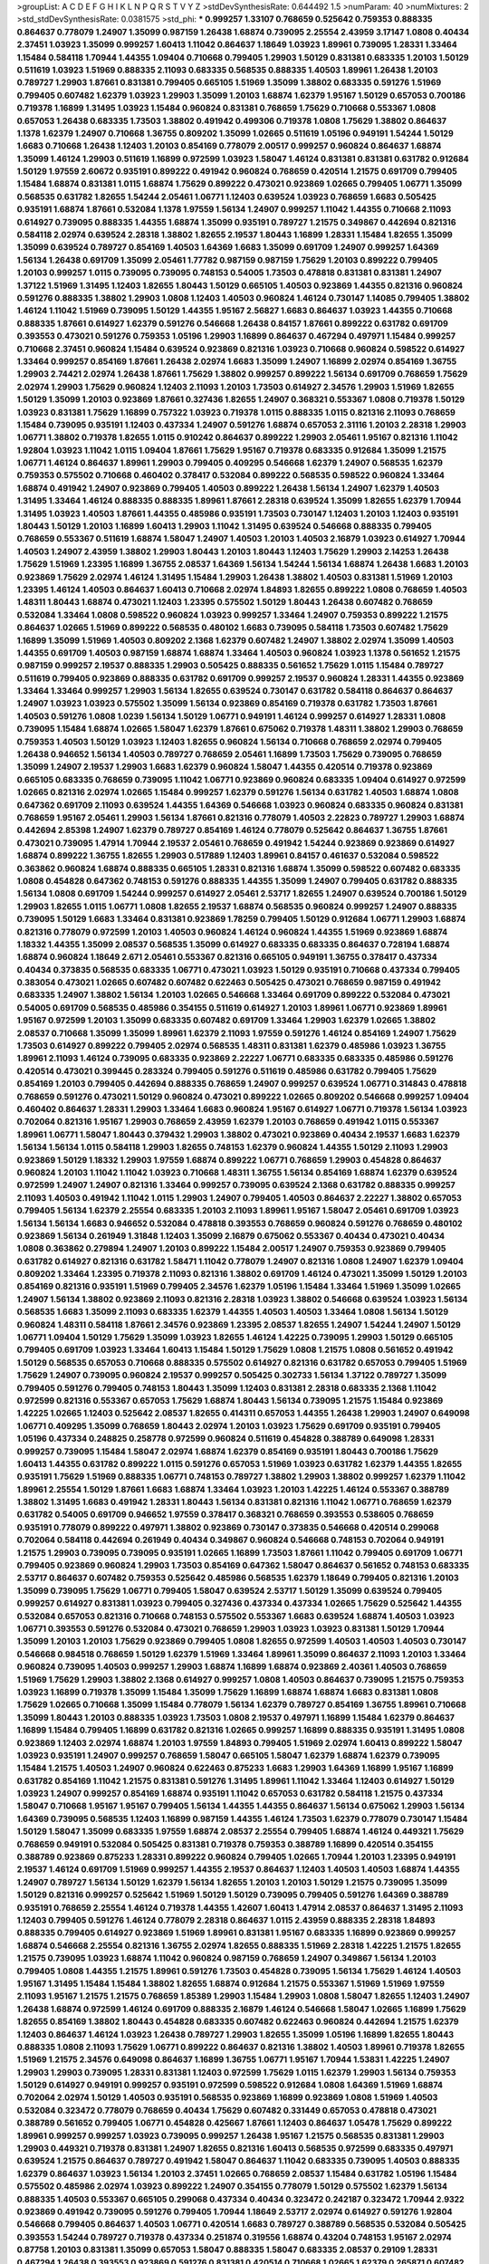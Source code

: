 >groupList:
A C D E F G H I K L
N P Q R S T V Y Z 
>stdDevSynthesisRate:
0.644492 1.5 
>numParam:
40
>numMixtures:
2
>std_stdDevSynthesisRate:
0.0381575
>std_phi:
***
0.999257 1.33107 0.768659 0.525642 0.759353 0.888335 0.864637 0.778079 1.24907 1.35099
0.987159 1.26438 1.68874 0.739095 2.25554 2.43959 3.17147 1.0808 0.40434 2.37451
1.03923 1.35099 0.999257 1.60413 1.11042 0.864637 1.18649 1.03923 1.89961 0.739095
1.28331 1.33464 1.15484 0.584118 1.70944 1.44355 1.09404 0.710668 0.799405 1.29903
1.50129 0.831381 0.683335 1.20103 1.50129 0.511619 1.03923 1.51969 0.888335 2.11093
0.683335 0.568535 0.888335 1.40503 1.89961 1.26438 1.20103 0.789727 1.29903 1.87661
0.831381 0.799405 0.665105 1.51969 1.35099 1.38802 0.683335 0.591276 1.51969 0.799405
0.607482 1.62379 1.03923 1.29903 1.35099 1.20103 1.68874 1.62379 1.95167 1.50129
0.657053 0.700186 0.719378 1.16899 1.31495 1.03923 1.15484 0.960824 0.831381 0.768659
1.75629 0.710668 0.553367 1.0808 0.657053 1.26438 0.683335 1.73503 1.38802 0.491942
0.499306 0.719378 1.0808 1.75629 1.38802 0.864637 1.1378 1.62379 1.24907 0.710668
1.36755 0.809202 1.35099 1.02665 0.511619 1.05196 0.949191 1.54244 1.50129 1.6683
0.710668 1.26438 1.12403 1.20103 0.854169 0.778079 2.00517 0.999257 0.960824 0.864637
1.68874 1.35099 1.46124 1.29903 0.511619 1.16899 0.972599 1.03923 1.58047 1.46124
0.831381 0.831381 0.631782 0.912684 1.50129 1.97559 2.60672 0.935191 0.899222 0.491942
0.960824 0.768659 0.420514 1.21575 0.691709 0.799405 1.15484 1.68874 0.831381 1.0115
1.68874 1.75629 0.899222 0.473021 0.923869 1.02665 0.799405 1.06771 1.35099 0.568535
0.631782 1.82655 1.54244 2.05461 1.06771 1.12403 0.639524 1.03923 0.768659 1.6683
0.505425 0.935191 1.68874 1.87661 0.532084 1.1378 1.97559 1.56134 1.24907 0.999257
1.11042 1.44355 0.710668 2.11093 0.614927 0.739095 0.888335 1.44355 1.68874 1.35099
0.935191 0.789727 1.21575 0.349867 0.442694 0.821316 0.584118 2.02974 0.639524 2.28318
1.38802 1.82655 2.19537 1.80443 1.16899 1.28331 1.15484 1.82655 1.35099 1.35099
0.639524 0.789727 0.854169 1.40503 1.64369 1.6683 1.35099 0.691709 1.24907 0.999257
1.64369 1.56134 1.26438 0.691709 1.35099 2.05461 1.77782 0.987159 0.987159 1.75629
1.20103 0.899222 0.799405 1.20103 0.999257 1.0115 0.739095 0.739095 0.748153 0.54005
1.73503 0.478818 0.831381 0.831381 1.24907 1.37122 1.51969 1.31495 1.12403 1.82655
1.80443 1.50129 0.665105 1.40503 0.923869 1.44355 0.821316 0.960824 0.591276 0.888335
1.38802 1.29903 1.0808 1.12403 1.40503 0.960824 1.46124 0.730147 1.14085 0.799405
1.38802 1.46124 1.11042 1.51969 0.739095 1.50129 1.44355 1.95167 2.56827 1.6683
0.864637 1.03923 1.44355 0.710668 0.888335 1.87661 0.614927 1.62379 0.591276 0.546668
1.26438 0.84157 1.87661 0.899222 0.631782 0.691709 0.393553 0.473021 0.591276 0.759353
1.05196 1.29903 1.16899 0.864637 0.467294 0.497971 1.15484 0.999257 0.710668 2.37451
0.960824 1.15484 0.639524 0.923869 0.821316 1.03923 0.710668 0.960824 0.598522 0.614927
1.33464 0.999257 0.854169 1.87661 1.26438 2.02974 1.6683 1.35099 1.24907 1.16899
2.02974 0.854169 1.36755 1.29903 2.74421 2.02974 1.26438 1.87661 1.75629 1.38802
0.999257 0.899222 1.56134 0.691709 0.768659 1.75629 2.02974 1.29903 1.75629 0.960824
1.12403 2.11093 1.20103 1.73503 0.614927 2.34576 1.29903 1.51969 1.82655 1.50129
1.35099 1.20103 0.923869 1.87661 0.327436 1.82655 1.24907 0.368321 0.553367 1.0808
0.719378 1.50129 1.03923 0.831381 1.75629 1.16899 0.757322 1.03923 0.719378 1.0115
0.888335 1.0115 0.821316 2.11093 0.768659 1.15484 0.739095 0.935191 1.12403 0.437334
1.24907 0.591276 1.68874 0.657053 2.31116 1.20103 2.28318 1.29903 1.06771 1.38802
0.719378 1.82655 1.0115 0.910242 0.864637 0.899222 1.29903 2.05461 1.95167 0.821316
1.11042 1.92804 1.03923 1.11042 1.0115 1.09404 1.87661 1.75629 1.95167 0.719378
0.683335 0.912684 1.35099 1.21575 1.06771 1.46124 0.864637 1.89961 1.29903 0.799405
0.409295 0.546668 1.62379 1.24907 0.568535 1.62379 0.759353 0.575502 0.710668 0.460402
0.378417 0.532084 0.899222 0.568535 0.598522 0.960824 1.33464 1.68874 0.491942 1.24907
0.923869 0.799405 1.40503 0.899222 1.26438 1.56134 1.24907 1.62379 1.40503 1.31495
1.33464 1.46124 0.888335 0.888335 1.89961 1.87661 2.28318 0.639524 1.35099 1.82655
1.62379 1.70944 1.31495 1.03923 1.40503 1.87661 1.44355 0.485986 0.935191 1.73503
0.730147 1.12403 1.20103 1.12403 0.935191 1.80443 1.50129 1.20103 1.16899 1.60413
1.29903 1.11042 1.31495 0.639524 0.546668 0.888335 0.799405 0.768659 0.553367 0.511619
1.68874 1.58047 1.24907 1.40503 1.20103 1.40503 2.16879 1.03923 0.614927 1.70944
1.40503 1.24907 2.43959 1.38802 1.29903 1.80443 1.20103 1.80443 1.12403 1.75629
1.29903 2.14253 1.26438 1.75629 1.51969 1.23395 1.16899 1.36755 2.08537 1.64369
1.56134 1.54244 1.56134 1.68874 1.26438 1.6683 1.20103 0.923869 1.75629 2.02974
1.46124 1.31495 1.15484 1.29903 1.26438 1.38802 1.40503 0.831381 1.51969 1.20103
1.23395 1.46124 1.40503 0.864637 1.60413 0.710668 2.02974 1.84893 1.82655 0.899222
1.0808 0.768659 1.40503 1.48311 1.80443 1.68874 0.473021 1.12403 1.23395 0.575502
1.50129 1.80443 1.26438 0.607482 0.768659 0.532084 1.33464 1.0808 0.598522 0.960824
1.03923 0.999257 1.33464 1.24907 0.759353 0.899222 1.21575 0.864637 1.02665 1.51969
0.899222 0.568535 0.480102 1.6683 0.739095 0.584118 1.73503 0.607482 1.75629 1.16899
1.35099 1.51969 1.40503 0.809202 2.1368 1.62379 0.607482 1.24907 1.38802 2.02974
1.35099 1.40503 1.44355 0.691709 1.40503 0.987159 1.68874 1.68874 1.33464 1.40503
0.960824 1.03923 1.1378 0.561652 1.21575 0.987159 0.999257 2.19537 0.888335 1.29903
0.505425 0.888335 0.561652 1.75629 1.0115 1.15484 0.789727 0.511619 0.799405 0.923869
0.888335 0.631782 0.691709 0.999257 2.19537 0.960824 1.28331 1.44355 0.923869 1.33464
1.33464 0.999257 1.29903 1.56134 1.82655 0.639524 0.730147 0.631782 0.584118 0.864637
0.864637 1.24907 1.03923 1.03923 0.575502 1.35099 1.56134 0.923869 0.854169 0.719378
0.631782 1.73503 1.87661 1.40503 0.591276 1.0808 1.0239 1.56134 1.50129 1.06771
0.949191 1.46124 0.999257 0.614927 1.28331 1.0808 0.739095 1.15484 1.68874 1.02665
1.58047 1.62379 1.87661 0.675062 0.719378 1.48311 1.38802 1.29903 0.768659 0.759353
1.40503 1.50129 1.03923 1.12403 1.82655 0.960824 1.56134 0.710668 0.768659 2.02974
0.799405 1.26438 0.946652 1.56134 1.40503 0.789727 0.768659 2.05461 1.16899 1.73503
1.75629 0.739095 0.768659 1.35099 1.24907 2.19537 1.29903 1.6683 1.62379 0.960824
1.58047 1.44355 0.420514 0.719378 0.923869 0.665105 0.683335 0.768659 0.739095 1.11042
1.06771 0.923869 0.960824 0.683335 1.09404 0.614927 0.972599 1.02665 0.821316 2.02974
1.02665 1.15484 0.999257 1.62379 0.591276 1.56134 0.631782 1.40503 1.68874 1.0808
0.647362 0.691709 2.11093 0.639524 1.44355 1.64369 0.546668 1.03923 0.960824 0.683335
0.960824 0.831381 0.768659 1.95167 2.05461 1.29903 1.56134 1.87661 0.821316 0.778079
1.40503 2.22823 0.789727 1.29903 1.68874 0.442694 2.85398 1.24907 1.62379 0.789727
0.854169 1.46124 0.778079 0.525642 0.864637 1.36755 1.87661 0.473021 0.739095 1.47914
1.70944 2.19537 2.05461 0.768659 0.491942 1.54244 0.923869 0.923869 0.614927 1.68874
0.899222 1.36755 1.82655 1.29903 0.517889 1.12403 1.89961 0.84157 0.461637 0.532084
0.598522 0.363862 0.960824 1.68874 0.888335 0.665105 1.28331 0.821316 1.68874 1.35099
0.598522 0.607482 0.683335 1.0808 0.454828 0.647362 0.748153 0.591276 0.888335 1.44355
1.35099 1.24907 0.799405 0.631782 0.888335 1.56134 1.0808 0.691709 1.54244 0.999257
0.614927 2.05461 2.53717 1.82655 1.24907 0.639524 0.700186 1.50129 1.29903 1.82655
1.0115 1.06771 1.0808 1.82655 2.19537 1.68874 0.568535 0.960824 0.999257 1.24907
0.888335 0.739095 1.50129 1.6683 1.33464 0.831381 0.923869 1.78259 0.799405 1.50129
0.912684 1.06771 1.29903 1.68874 0.821316 0.778079 0.972599 1.20103 1.40503 0.960824
1.46124 0.960824 1.44355 1.51969 0.923869 1.68874 1.18332 1.44355 1.35099 2.08537
0.568535 1.35099 0.614927 0.683335 0.683335 0.864637 0.728194 1.68874 1.68874 0.960824
1.18649 2.671 2.05461 0.553367 0.821316 0.665105 0.949191 1.36755 0.378417 0.437334
0.40434 0.373835 0.568535 0.683335 1.06771 0.473021 1.03923 1.50129 0.935191 0.710668
0.437334 0.799405 0.383054 0.473021 1.02665 0.607482 0.607482 0.622463 0.505425 0.473021
0.768659 0.987159 0.491942 0.683335 1.24907 1.38802 1.56134 1.20103 1.02665 0.546668
1.33464 0.691709 0.899222 0.532084 0.473021 0.54005 0.691709 0.568535 0.485986 0.354155
0.511619 0.614927 1.20103 1.89961 1.06771 0.923869 1.89961 1.95167 0.972599 1.20103
1.35099 0.683335 0.607482 0.691709 1.33464 1.29903 1.62379 1.02665 1.38802 2.08537
0.710668 1.35099 1.35099 1.89961 1.62379 2.11093 1.97559 0.591276 1.46124 0.854169
1.24907 1.75629 1.73503 0.614927 0.899222 0.799405 2.02974 0.568535 1.48311 0.831381
1.62379 0.485986 1.03923 1.36755 1.89961 2.11093 1.46124 0.739095 0.683335 0.923869
2.22227 1.06771 0.683335 0.683335 0.485986 0.591276 0.420514 0.473021 0.399445 0.283324
0.799405 0.591276 0.511619 0.485986 0.631782 0.799405 1.75629 0.854169 1.20103 0.799405
0.442694 0.888335 0.768659 1.24907 0.999257 0.639524 1.06771 0.314843 0.478818 0.768659
0.591276 0.473021 1.50129 0.960824 0.473021 0.899222 1.02665 0.809202 0.546668 0.999257
1.09404 0.460402 0.864637 1.28331 1.29903 1.33464 1.6683 0.960824 1.95167 0.614927
1.06771 0.719378 1.56134 1.03923 0.702064 0.821316 1.95167 1.29903 0.768659 2.43959
1.62379 1.20103 0.768659 0.491942 1.0115 0.553367 1.89961 1.06771 1.58047 1.80443
0.379432 1.29903 1.38802 0.473021 0.923869 0.40434 2.19537 1.6683 1.62379 1.56134
1.56134 1.0115 0.584118 1.29903 1.82655 0.748153 1.62379 0.960824 1.44355 1.50129
2.11093 1.29903 0.923869 1.50129 1.18332 1.29903 1.97559 1.68874 0.899222 1.06771
0.768659 1.29903 0.454828 0.864637 0.960824 1.20103 1.11042 1.11042 1.03923 0.710668
1.48311 1.36755 1.56134 0.854169 1.68874 1.62379 0.639524 0.972599 1.24907 1.24907
0.821316 1.33464 0.999257 0.739095 0.639524 2.1368 0.631782 0.888335 0.999257 2.11093
1.40503 0.491942 1.11042 1.0115 1.29903 1.24907 0.799405 1.40503 0.864637 2.22227
1.38802 0.657053 0.799405 1.56134 1.62379 2.25554 0.683335 1.20103 2.11093 1.89961
1.95167 1.58047 2.05461 0.691709 1.03923 1.56134 1.56134 1.6683 0.946652 0.532084
0.478818 0.393553 0.768659 0.960824 0.591276 0.768659 0.480102 0.923869 1.56134 0.261949
1.31848 1.12403 1.35099 2.16879 0.675062 0.553367 0.40434 0.473021 0.40434 1.0808
0.363862 0.279894 1.24907 1.20103 0.899222 1.15484 2.00517 1.24907 0.759353 0.923869
0.799405 0.631782 0.614927 0.821316 0.631782 1.58471 1.11042 0.778079 1.24907 0.821316
1.0808 1.24907 1.62379 1.09404 0.809202 1.33464 1.23395 0.719378 2.11093 0.821316
1.38802 0.691709 1.46124 0.473021 1.35099 1.50129 1.20103 0.854169 0.821316 0.935191
1.51969 0.799405 2.34576 1.62379 1.05196 1.15484 1.33464 1.51969 1.35099 1.02665
1.24907 1.56134 1.38802 0.923869 2.11093 0.821316 2.28318 1.03923 1.38802 0.546668
0.639524 1.03923 1.56134 0.568535 1.6683 1.35099 2.11093 0.683335 1.62379 1.44355
1.40503 1.40503 1.33464 1.0808 1.56134 1.50129 0.960824 1.48311 0.584118 1.87661
2.34576 0.923869 1.23395 2.08537 1.82655 1.24907 1.54244 1.24907 1.50129 1.06771
1.09404 1.50129 1.75629 1.35099 1.03923 1.82655 1.46124 1.42225 0.739095 1.29903
1.50129 0.665105 0.799405 0.691709 1.03923 1.33464 1.60413 1.15484 1.50129 1.75629
1.0808 1.21575 1.0808 0.561652 0.491942 1.50129 0.568535 0.657053 0.710668 0.888335
0.575502 0.614927 0.821316 0.631782 0.657053 0.799405 1.51969 1.75629 1.24907 0.739095
0.960824 2.19537 0.999257 0.505425 0.302733 1.56134 1.37122 0.789727 1.35099 0.799405
0.591276 0.799405 0.748153 1.80443 1.35099 1.12403 0.831381 2.28318 0.683335 2.1368
1.11042 0.972599 0.821316 0.553367 0.657053 1.75629 1.68874 1.80443 1.56134 0.739095
1.21575 1.15484 0.923869 1.42225 1.02665 1.12403 0.525642 2.08537 1.82655 0.414311
0.657053 1.44355 1.26438 1.29903 1.24907 0.649098 1.06771 0.409295 1.35099 0.768659
1.80443 2.02974 1.20103 1.03923 1.75629 0.691709 0.935191 0.799405 1.05196 0.437334
0.248825 0.258778 0.972599 0.960824 0.511619 0.454828 0.388789 0.649098 1.28331 0.999257
0.739095 1.15484 1.58047 2.02974 1.68874 1.62379 0.854169 0.935191 1.80443 0.700186
1.75629 1.60413 1.44355 0.631782 0.899222 1.0115 0.591276 0.657053 1.51969 1.03923
0.631782 1.62379 1.44355 1.82655 0.935191 1.75629 1.51969 0.888335 1.06771 0.748153
0.789727 1.38802 1.29903 1.38802 0.999257 1.62379 1.11042 1.89961 2.25554 1.50129
1.87661 1.6683 1.68874 1.33464 1.03923 1.20103 1.42225 1.46124 0.553367 0.388789
1.38802 1.31495 1.6683 0.491942 1.28331 1.80443 1.56134 0.831381 0.821316 1.11042
1.06771 0.768659 1.62379 0.631782 0.54005 0.691709 0.946652 1.97559 0.378417 0.368321
0.768659 0.393553 0.538605 0.768659 0.935191 0.778079 0.899222 0.497971 1.38802 0.923869
0.730147 0.373835 0.546668 0.420514 0.299068 0.702064 0.584118 0.442694 0.261949 0.40434
0.349867 0.960824 0.546668 0.748153 0.702064 0.949191 1.21575 1.29903 0.739095 0.739095
0.935191 1.02665 1.16899 1.73503 1.87661 1.11042 0.799405 0.691709 1.06771 0.799405
0.923869 0.960824 1.29903 1.73503 0.854169 0.647362 1.58047 0.864637 0.561652 0.748153
0.683335 2.53717 0.864637 0.607482 0.759353 0.525642 0.485986 0.568535 1.62379 1.18649
0.799405 0.821316 1.20103 1.35099 0.739095 1.75629 1.06771 0.799405 1.58047 0.639524
2.53717 1.50129 1.35099 0.639524 0.799405 0.999257 0.614927 0.831381 1.03923 0.799405
0.327436 0.437334 0.437334 1.02665 1.75629 0.525642 1.44355 0.532084 0.657053 0.821316
0.710668 0.748153 0.575502 0.553367 1.6683 0.639524 1.68874 1.40503 1.03923 1.06771
0.393553 0.591276 0.532084 0.473021 0.768659 1.29903 1.03923 1.03923 0.831381 1.50129
1.70944 1.35099 1.20103 1.20103 1.75629 0.923869 0.799405 1.0808 1.82655 0.972599
1.40503 1.40503 1.40503 0.730147 0.546668 0.984518 0.768659 1.50129 1.62379 1.51969
1.33464 1.89961 1.35099 0.864637 2.11093 1.20103 1.33464 0.960824 0.739095 1.40503
0.999257 1.29903 1.68874 1.16899 1.68874 0.923869 2.40361 1.40503 0.768659 1.51969
1.75629 1.29903 1.38802 2.1368 0.614927 0.999257 1.0808 1.40503 0.864637 0.739095
1.21575 0.759353 1.03923 1.16899 0.719378 1.35099 1.15484 1.35099 1.75629 1.16899
1.68874 1.68874 1.6683 0.831381 1.0808 1.75629 1.02665 0.710668 1.35099 1.15484
0.778079 1.56134 1.62379 0.789727 0.854169 1.36755 1.89961 0.710668 1.35099 1.80443
1.20103 0.888335 1.03923 1.73503 1.0808 2.19537 0.497971 1.16899 1.15484 1.62379
0.864637 1.16899 1.15484 0.799405 1.16899 0.631782 0.821316 1.02665 0.999257 1.16899
0.888335 0.935191 1.31495 1.0808 0.923869 1.12403 2.02974 1.68874 1.20103 1.97559
1.84893 0.799405 1.51969 2.02974 1.60413 0.899222 1.58047 1.03923 0.935191 1.24907
0.999257 0.768659 1.58047 0.665105 1.58047 1.62379 1.68874 1.62379 0.739095 1.15484
1.21575 1.40503 1.24907 0.960824 0.622463 0.875233 1.6683 1.29903 1.64369 1.16899
1.95167 1.16899 0.631782 0.854169 1.11042 1.21575 0.831381 0.591276 1.31495 1.89961
1.11042 1.33464 1.12403 0.614927 1.50129 1.03923 1.24907 0.999257 0.854169 1.68874
0.935191 1.11042 0.657053 0.631782 0.584118 1.21575 0.437334 1.58047 0.710668 1.95167
1.95167 0.799405 1.56134 1.44355 1.44355 0.864637 1.56134 0.675062 1.29903 1.56134
1.64369 0.739095 0.568535 1.12403 1.16899 0.987159 1.44355 1.46124 1.73503 1.62379
0.778079 0.730147 1.15484 1.50129 1.58047 1.35099 0.683335 1.97559 1.68874 2.08537
2.25554 0.799405 1.68874 1.46124 0.449321 1.75629 0.768659 0.949191 0.532084 0.505425
0.831381 0.719378 0.759353 0.388789 1.16899 0.420514 0.354155 0.388789 0.923869 0.875233
1.28331 0.899222 0.960824 0.799405 1.02665 1.70944 1.20103 1.23395 0.949191 2.19537
1.46124 0.691709 1.51969 0.999257 1.44355 2.19537 0.864637 1.12403 1.40503 1.40503
1.68874 1.44355 1.24907 0.789727 1.56134 1.50129 1.62379 1.56134 1.82655 1.20103
1.20103 1.50129 1.21575 0.739095 1.35099 1.50129 0.821316 0.999257 0.525642 1.51969
1.50129 1.50129 0.739095 0.799405 0.591276 1.64369 0.388789 0.935191 0.768659 2.25554
1.46124 0.719378 1.44355 1.42607 1.60413 1.47914 2.08537 0.864637 1.31495 2.11093
1.12403 0.799405 0.591276 1.46124 0.778079 2.28318 0.864637 1.0115 2.43959 0.888335
2.28318 1.84893 0.888335 0.799405 0.614927 0.923869 1.51969 1.89961 0.831381 1.95167
0.683335 1.16899 0.923869 0.999257 1.68874 0.546668 2.25554 0.821316 1.36755 2.02974
1.82655 0.888335 1.51969 2.28318 1.42225 1.21575 1.82655 1.21575 0.739095 1.03923
1.68874 1.11042 0.960824 0.987159 0.768659 1.24907 0.349867 1.56134 1.20103 0.799405
1.0808 1.44355 1.21575 1.89961 0.591276 1.73503 0.454828 0.739095 1.56134 1.75629
1.46124 1.40503 1.95167 1.31495 1.15484 1.15484 1.38802 1.82655 1.68874 0.912684
1.21575 0.553367 1.51969 1.51969 1.97559 2.11093 1.95167 1.21575 1.21575 0.768659
1.85389 1.29903 1.15484 1.29903 1.0808 1.58047 1.82655 1.12403 1.24907 1.26438
1.68874 0.972599 1.46124 0.691709 0.888335 2.16879 1.46124 0.546668 1.58047 1.02665
1.16899 1.75629 1.82655 0.854169 1.38802 1.80443 0.454828 0.683335 0.607482 0.622463
0.960824 0.442694 1.21575 1.62379 1.12403 0.864637 1.46124 1.03923 1.26438 0.789727
1.29903 1.82655 1.35099 1.05196 1.16899 1.82655 1.80443 0.888335 1.0808 2.11093
1.75629 1.06771 0.899222 0.864637 0.821316 1.38802 1.40503 1.89961 0.719378 1.82655
1.51969 1.21575 2.34576 0.649098 0.864637 1.16899 1.36755 1.06771 1.95167 1.70944
1.53831 1.42225 1.24907 1.29903 1.29903 0.739095 1.28331 0.831381 1.12403 0.972599
1.75629 1.0115 1.62379 1.29903 1.56134 0.759353 1.50129 0.614927 0.949191 0.999257
0.935191 0.972599 0.598522 0.912684 1.0808 1.64369 1.51969 1.68874 0.702064 2.02974
1.50129 1.40503 0.935191 0.568535 0.923869 1.16899 0.923869 1.0808 1.51969 1.40503
0.532084 0.323472 0.778079 0.768659 0.40434 1.75629 0.607482 0.331449 0.657053 0.478818
0.473021 0.388789 0.561652 0.799405 1.06771 0.454828 0.425667 1.87661 1.12403 0.864637
1.05478 1.75629 0.899222 1.89961 0.999257 0.999257 1.03923 0.739095 0.999257 1.26438
1.95167 1.21575 0.568535 0.831381 1.29903 1.29903 0.449321 0.719378 0.831381 1.24907
1.82655 0.821316 1.60413 0.568535 0.972599 0.683335 0.497971 0.639524 1.21575 0.864637
0.789727 0.491942 1.58047 0.864637 1.11042 0.683335 0.739095 1.40503 0.888335 1.62379
0.864637 1.03923 1.56134 1.20103 2.37451 1.02665 0.768659 2.08537 1.15484 0.631782
1.05196 1.15484 0.575502 0.485986 2.02974 1.03923 0.899222 1.24907 0.354155 0.778079
1.50129 0.575502 1.62379 1.56134 0.888335 1.40503 0.553367 0.665105 0.299068 0.437334
0.40434 0.323472 0.242187 0.323472 1.70944 2.9322 0.923869 0.491942 0.739095 0.591276
0.799405 1.70944 1.18649 2.53717 2.02974 0.614927 0.591276 1.92804 0.546668 0.799405
0.864637 1.40503 1.06771 0.420514 1.6683 0.789727 0.388789 0.568535 0.532084 0.505425
0.393553 1.54244 0.789727 0.719378 0.437334 0.251874 0.319556 1.68874 0.43204 0.748153
1.95167 2.02974 0.87758 1.20103 0.831381 1.35099 0.657053 1.58047 0.888335 1.58047
0.683335 2.08537 0.29109 1.28331 0.467294 1.26438 0.393553 0.923869 0.591276 0.831381
0.420514 0.710668 1.02665 1.62379 0.265871 0.607482 0.691709 1.16899 0.591276 0.854169
0.349867 1.56134 0.854169 0.409295 1.03923 0.491942 1.50129 1.0808 1.35099 0.710668
0.546668 1.05478 1.11042 1.35099 0.607482 0.683335 0.546668 0.491942 1.87661 1.75629
1.35099 2.28318 0.719378 1.18649 0.425667 0.799405 1.14085 1.20103 2.05461 0.972599
0.473021 1.0808 1.03923 0.821316 0.683335 0.87758 0.739095 0.739095 1.51969 0.739095
1.44355 1.6683 1.51969 0.789727 1.58047 0.491942 1.35099 0.437334 2.00517 1.68874
0.657053 1.75629 0.683335 0.614927 2.46949 1.38802 0.999257 1.6683 1.56134 1.80443
1.15484 0.491942 0.683335 1.35099 0.591276 0.691709 1.46124 0.799405 1.62379 0.888335
1.50129 1.68874 1.89961 0.864637 1.75629 1.48311 1.87661 1.82655 0.759353 1.47914
1.75629 0.899222 1.02665 1.20103 0.739095 0.999257 0.575502 2.02974 1.80443 1.50129
1.77782 0.665105 1.64369 1.56134 0.960824 0.473021 0.719378 0.546668 0.437334 0.40434
0.657053 1.62379 0.517889 1.28331 0.854169 0.999257 1.15484 0.923869 0.497971 0.393553
0.657053 0.999257 0.730147 1.33464 1.62379 1.0115 0.683335 0.831381 0.739095 0.258778
0.631782 0.864637 0.467294 0.40434 0.323472 0.657053 1.09404 0.340534 0.768659 1.38802
1.87661 0.935191 1.68874 1.87661 1.44355 1.28331 1.38802 1.03923 0.719378 1.51969
0.561652 1.15484 0.864637 0.568535 1.0808 1.29903 0.373835 0.378417 0.378417 0.768659
0.923869 2.37451 1.35099 0.768659 1.62379 1.62379 0.584118 0.960824 0.657053 0.854169
0.739095 0.607482 0.546668 0.864637 0.710668 0.478818 1.24907 1.03923 0.511619 1.20103
1.11042 2.25554 0.768659 1.33464 1.21575 1.87661 1.6683 1.21575 1.35099 0.923869
1.09404 1.33464 0.987159 1.97559 0.702064 1.89961 1.12403 1.36755 0.799405 1.70944
1.02665 0.831381 0.719378 2.53717 0.960824 1.24907 2.00517 1.56134 1.15484 1.35099
1.50129 1.29903 0.739095 1.56134 0.454828 1.20103 1.68874 0.831381 1.24907 1.24907
1.6683 1.68874 0.923869 0.972599 0.553367 0.639524 0.383054 0.454828 1.33464 1.09404
1.80443 0.491942 1.02665 0.691709 1.35099 1.29903 0.575502 0.473021 0.525642 0.888335
0.864637 0.759353 2.34576 0.525642 0.378417 0.591276 0.639524 0.485986 1.40503 0.923869
0.420514 0.302733 2.11093 1.38802 1.58047 0.691709 2.19537 0.269129 0.546668 0.414311
0.553367 0.532084 1.03923 0.525642 0.575502 0.591276 0.425667 1.95167 0.809202 0.631782
1.46516 0.532084 1.11042 1.05196 0.799405 0.960824 1.62379 2.28318 1.95167 0.821316
1.54244 1.95167 0.768659 0.799405 0.683335 0.639524 1.73503 1.40503 1.75629 0.999257
1.40503 1.29903 0.607482 0.759353 0.960824 0.657053 2.00517 1.6683 1.11042 1.0115
0.575502 1.95167 1.62379 0.683335 1.62379 0.393553 0.987159 1.29903 1.28331 0.505425
0.368321 0.393553 0.354155 0.302733 0.575502 0.591276 0.789727 1.0808 0.960824 1.75629
1.40503 1.0808 1.16899 1.95167 1.28331 1.68874 0.657053 1.06771 1.24907 0.84157
2.02974 0.54005 1.75629 1.0808 1.12403 1.14085 0.546668 1.40503 1.0808 1.64369
1.51969 0.575502 1.42225 0.748153 1.16899 1.06771 1.12403 1.50129 0.739095 2.11093
0.935191 1.11042 1.80443 0.768659 1.21575 1.58047 0.923869 1.35099 0.639524 1.80443
1.03923 0.831381 0.420514 1.50129 0.888335 1.6683 0.584118 1.24907 0.657053 0.821316
2.28318 0.710668 0.683335 1.24907 0.831381 0.821316 0.864637 0.864637 1.26438 0.999257
0.799405 0.437334 0.473021 1.46124 1.56134 1.06771 0.759353 0.665105 1.59984 0.778079
0.789727 0.854169 0.831381 0.460402 1.38802 0.960824 2.19537 1.12403 1.56134 1.44355
1.11042 1.35099 1.56134 0.553367 2.00517 1.82655 1.75629 1.82655 0.999257 0.710668
2.671 1.77782 0.854169 0.700186 0.972599 1.33464 1.44355 0.614927 1.24907 1.24907
0.665105 1.44355 1.24907 1.80443 1.50129 1.16899 1.35099 1.75629 1.56134 1.35099
1.26438 1.62379 1.56134 1.44355 0.960824 0.739095 0.799405 2.22227 1.87661 1.56134
0.505425 1.24907 1.15484 0.505425 0.799405 0.739095 0.349867 1.6683 0.561652 2.56827
1.92804 1.48311 1.73503 1.29903 1.11042 1.50129 1.56134 1.21575 1.38802 2.05461
1.75629 1.21575 2.19537 1.54244 2.05461 1.24907 1.24907 1.59984 0.719378 1.38802
1.02665 1.24907 1.12403 1.20103 0.831381 0.748153 1.24907 0.739095 1.35099 1.29903
2.11093 0.719378 1.92804 0.935191 0.473021 0.568535 0.584118 0.719378 0.960824 1.05196
0.864637 0.975207 1.9998 0.768659 1.11042 0.799405 0.710668 0.665105 1.35099 1.75629
1.58047 1.46124 0.972599 0.864637 1.56134 0.864637 1.0808 0.999257 0.831381 1.82655
1.56134 0.591276 1.12403 1.16899 1.1378 1.56134 1.62379 0.899222 1.29903 1.48311
2.28318 1.12403 1.58047 1.12403 1.44355 1.51969 1.75629 0.568535 1.24907 0.614927
1.73503 0.768659 1.29903 1.64369 1.38802 1.75629 1.62379 1.64369 0.710668 2.34576
1.05196 1.18332 0.710668 0.730147 1.24907 0.987159 2.05461 1.62379 1.64369 0.987159
1.35099 1.29903 0.710668 1.50129 1.62379 0.821316 1.0808 1.03923 1.0808 0.972599
1.03923 1.62379 1.51969 0.888335 1.75629 2.25554 1.02665 1.0808 1.0115 1.40503
1.80443 0.923869 1.03923 0.748153 1.0808 0.972599 0.999257 0.960824 1.35099 2.02974
1.06771 1.15484 1.20103 0.710668 0.683335 1.38802 1.84893 1.44355 1.62379 0.553367
0.923869 1.29903 1.24907 1.6683 1.06771 0.739095 2.11093 1.03923 1.40503 1.29903
1.68874 1.15484 1.80443 0.739095 1.75629 0.831381 1.58047 1.95167 1.28331 0.683335
1.20103 0.454828 1.56134 1.31495 0.639524 0.999257 1.50129 1.0808 0.511619 0.349867
0.691709 1.58047 0.923869 0.485986 0.349867 0.768659 1.64369 0.639524 0.302733 1.20103
1.46124 1.50129 1.20103 1.29903 0.972599 0.591276 0.899222 1.21575 0.614927 1.68874
1.51969 0.854169 1.02665 1.14085 0.899222 1.89961 1.97559 1.58047 1.06771 1.44355
1.50129 1.80443 1.56134 1.16899 0.809202 1.38802 0.831381 1.24907 0.607482 1.95167
0.691709 1.82655 1.0808 1.31495 1.82655 0.999257 0.739095 1.15484 1.44355 1.03923
2.00517 1.6683 0.821316 0.864637 0.949191 1.24907 0.789727 0.999257 1.80443 1.0808
0.768659 1.11042 1.82655 1.11042 1.03923 0.768659 1.38802 1.40503 1.20103 2.05461
0.739095 0.473021 1.29903 1.44355 1.68874 0.505425 1.75629 0.631782 0.799405 1.50129
0.591276 0.657053 0.29109 0.473021 0.420514 0.279894 0.29109 1.14085 0.485986 1.87661
2.05461 0.657053 0.607482 0.378417 0.614927 0.561652 0.420514 1.68874 0.525642 0.460402
0.363862 2.22227 1.15484 0.248825 0.999257 0.719378 1.56134 1.38802 0.505425 1.56134
2.53717 0.491942 1.11042 1.56134 0.425667 0.999257 1.97559 0.378417 2.46949 0.739095
0.378417 0.899222 1.68874 0.591276 1.05196 1.12403 1.82655 2.37451 0.491942 0.799405
1.06771 0.568535 0.768659 0.710668 0.960824 1.03923 0.739095 0.799405 0.999257 1.82655
1.92804 1.46124 0.511619 1.29903 1.06771 0.739095 1.68874 0.854169 1.78259 0.363862
1.06771 1.11042 0.864637 1.0808 1.0808 1.75629 1.28331 2.02974 1.28331 1.60413
1.71402 0.383054 1.87661 1.44355 0.614927 0.665105 1.24907 0.960824 0.340534 0.532084
0.532084 0.591276 1.62379 0.899222 0.591276 1.75629 1.68874 2.11093 1.46124 2.16879
1.60413 1.20103 1.09404 0.598522 0.519278 0.864637 0.327436 0.591276 0.568535 1.11042
0.532084 0.568535 0.691709 0.575502 0.467294 0.665105 0.473021 0.591276 0.359457 0.935191
0.473021 0.409295 0.768659 2.22227 0.739095 1.31495 0.607482 0.999257 1.89961 1.24907
1.80443 1.75629 1.40503 0.768659 0.854169 0.899222 0.864637 0.511619 1.44355 1.20103
0.639524 1.29903 1.73503 1.09404 1.24907 1.42607 0.388789 0.614927 0.719378 1.56134
0.949191 1.21575 0.719378 0.809202 0.759353 0.710668 1.0808 0.987159 1.85389 2.11093
1.50129 0.420514 1.82655 1.02665 1.12403 0.899222 1.20103 1.12403 0.532084 0.614927
0.349867 0.553367 0.768659 1.20103 1.68874 0.691709 1.26438 0.888335 1.12403 0.864637
1.51969 0.972599 0.768659 0.854169 1.33464 1.0808 1.62379 1.0808 1.0808 1.92804
0.935191 2.63866 0.710668 0.999257 1.56134 0.799405 1.75629 0.639524 1.06771 1.64369
2.11093 1.56134 1.33464 0.864637 1.95167 1.50129 0.591276 1.0808 0.854169 1.24907
0.607482 0.683335 1.02665 1.05196 1.06771 1.73503 1.06771 0.899222 1.58047 0.935191
1.24907 1.35099 1.16899 1.56134 1.95167 1.15484 0.460402 1.20103 0.730147 0.899222
1.82655 1.15484 0.631782 0.799405 2.19537 1.26438 0.864637 0.639524 1.68874 1.59984
1.50129 1.51969 1.62379 1.0115 1.15484 0.719378 0.960824 0.525642 1.28331 1.21575
0.561652 1.54244 1.40503 0.768659 1.24907 0.821316 2.08537 2.16879 1.46124 1.23395
1.06771 0.864637 0.730147 1.29903 1.62379 1.75629 0.768659 0.935191 0.999257 0.665105
1.95167 1.16899 1.50129 1.26438 0.972599 0.972599 1.12403 1.12403 1.80443 0.568535
1.26438 1.11042 0.999257 1.68874 1.35099 0.614927 1.64369 0.923869 1.24907 1.82655
1.46124 1.18649 0.831381 1.50129 0.373835 0.287566 1.38802 0.248825 0.657053 0.505425
0.525642 0.378417 0.768659 1.06771 0.532084 0.799405 1.24907 1.16899 1.50129 1.0808
1.15484 0.768659 1.44355 1.15484 0.960824 0.972599 1.44355 0.665105 1.46124 1.73503
0.591276 1.58047 0.591276 1.87661 1.95167 0.691709 1.24907 2.05461 0.614927 0.639524
0.553367 0.809202 0.491942 0.691709 1.14085 1.35099 0.591276 1.26438 1.11042 0.614927
1.26777 1.24907 1.11042 1.50129 1.50129 0.960824 0.960824 1.02665 1.40503 1.68874
0.831381 0.437334 0.622463 2.02974 1.38802 0.864637 1.29903 1.62379 1.35099 1.56134
1.56134 1.06771 0.799405 1.06771 1.35099 1.73503 1.0808 1.12403 1.0808 0.631782
1.89961 0.710668 0.888335 0.591276 0.864637 1.35099 0.854169 0.789727 1.03923 1.51969
0.759353 0.864637 0.935191 0.454828 0.614927 0.960824 1.87661 1.56134 1.15484 1.0808
1.46124 0.831381 1.51969 0.614927 1.68874 1.46124 0.584118 2.02974 0.799405 1.44355
1.0808 1.58047 1.20103 1.03923 1.29903 0.505425 1.58047 0.923869 1.24907 1.27987
0.691709 1.82655 0.888335 0.831381 1.0115 1.26438 0.864637 1.29903 1.24907 1.0808
1.97559 1.73503 1.35099 2.11093 1.15484 1.29903 0.778079 0.639524 1.05196 1.62379
1.35099 1.16899 0.999257 0.768659 0.768659 1.50129 2.28318 1.16899 0.888335 0.420514
0.719378 0.789727 0.739095 0.622463 1.35099 0.809202 0.748153 1.05196 1.87661 1.12403
1.46124 1.24907 1.38802 0.657053 2.05461 2.22823 0.821316 1.0808 2.16879 1.09404
1.29903 1.09404 1.20103 0.789727 2.16879 1.12403 0.789727 0.923869 1.58047 1.21575
1.31848 1.06771 1.24907 0.485986 1.20103 0.821316 0.719378 0.491942 0.972599 0.657053
0.532084 1.02665 1.0808 0.525642 0.987159 1.16899 0.923869 0.739095 1.29903 1.20103
0.923869 0.485986 0.532084 1.28331 0.546668 1.62379 1.58047 0.639524 0.831381 0.473021
0.546668 0.665105 0.568535 0.378417 0.272427 1.12403 0.393553 0.302733 0.546668 0.768659
0.960824 0.532084 1.40503 0.935191 1.29903 0.799405 1.62379 0.768659 1.15484 0.657053
0.748153 1.03923 0.719378 1.35099 0.831381 1.12403 0.923869 1.56134 1.38802 1.46124
1.0808 0.657053 1.40503 1.02665 0.398376 1.0808 2.05461 0.665105 1.80443 0.799405
1.0115 0.923869 1.64369 0.899222 0.748153 1.06771 0.710668 1.26438 0.673256 1.40503
1.05478 1.15484 0.517889 1.29903 2.53717 1.38802 1.33464 1.20103 0.647362 0.657053
0.864637 0.799405 1.56134 1.29903 0.739095 2.28318 1.35099 1.05196 0.425667 1.24907
0.591276 0.420514 0.505425 0.437334 0.591276 0.768659 0.960824 0.719378 1.87661 0.437334
1.15484 1.89961 1.46124 0.568535 0.622463 0.340534 0.888335 1.95167 0.473021 0.665105
1.12403 0.864637 0.799405 0.665105 0.568535 1.15484 1.11042 1.03923 2.37451 0.43204
1.16899 0.624133 0.546668 1.44355 1.03923 1.62379 1.11042 1.87661 1.20103 1.26438
0.923869 0.710668 1.20103 1.0115 0.491942 0.999257 1.89961 1.21575 0.960824 0.778079
1.18332 1.82655 1.24907 1.0808 0.854169 2.28318 1.44355 0.691709 1.20103 1.16899
0.491942 1.75629 0.568535 0.831381 1.12403 1.50129 0.778079 0.683335 0.349867 0.598522
1.0115 1.68874 1.0808 1.18332 1.20103 0.799405 1.50129 1.02665 1.29903 0.949191
1.24907 0.799405 1.28331 1.70944 1.62379 1.44355 1.44355 2.22227 1.1378 1.82655
2.22227 2.60672 2.02974 1.73503 0.639524 1.15484 0.935191 0.345632 1.40503 1.06771
1.80443 0.454828 0.460402 0.854169 0.568535 0.665105 1.95167 2.00517 0.420514 1.68874
0.888335 0.710668 0.691709 1.20103 1.09698 0.799405 1.75629 1.20103 1.82655 1.24907
0.393553 1.11042 0.425667 0.575502 1.0808 0.505425 0.778079 0.691709 1.75629 2.37451
1.60413 1.27987 0.710668 0.864637 0.525642 0.485986 0.568535 2.02974 0.614927 0.491942
0.485986 0.279894 0.279894 0.584118 0.40434 0.491942 0.614927 0.378417 0.987159 0.831381
0.683335 0.831381 0.960824 0.691709 1.12403 1.35099 1.44355 1.29903 0.854169 1.38802
1.02665 1.0808 0.935191 1.15484 0.888335 0.999257 1.35099 1.56134 0.768659 1.56134
1.03923 1.68874 1.46124 1.42225 1.24907 2.25554 1.56134 0.546668 1.26438 1.87661
1.02665 0.710668 1.82655 0.657053 0.739095 1.14085 1.50129 2.08537 1.56134 1.75629
1.31495 1.68874 2.08537 1.40503 1.36755 0.778079 1.73503 1.38802 0.899222 0.614927
2.11093 1.80443 0.631782 0.960824 0.821316 0.831381 1.97559 0.899222 0.960824 0.831381
1.0115 1.92804 1.44355 1.68874 1.0115 1.73503 1.50129 1.24907 0.935191 0.864637
0.864637 0.739095 1.24907 0.799405 0.831381 1.70944 1.24907 0.505425 1.26438 0.960824
0.999257 0.759353 1.20103 0.789727 0.960824 0.467294 0.768659 1.51969 0.505425 0.675062
1.68874 2.37451 0.719378 0.923869 0.739095 0.454828 0.768659 1.46124 1.03923 1.44355
2.02974 1.68874 1.16899 0.854169 2.11093 1.56134 1.75629 0.999257 0.591276 0.546668
0.393553 1.16899 0.710668 0.546668 2.02974 0.532084 0.491942 0.614927 1.75629 0.340534
1.95167 1.75629 0.888335 1.06771 0.923869 1.50129 1.33464 0.912684 1.58047 1.75629
0.778079 1.11042 0.730147 1.29903 1.51969 1.15484 1.62379 0.473021 0.899222 1.36755
0.363862 0.420514 0.639524 0.546668 0.467294 1.06771 0.854169 1.20103 0.710668 1.20103
1.56134 0.607482 0.598522 2.37451 1.62379 1.03923 1.03923 1.44355 2.28318 1.12403
1.35099 1.36755 0.960824 0.789727 0.553367 0.631782 0.553367 1.06771 0.614927 0.972599
0.553367 0.710668 0.935191 1.97559 0.999257 1.29903 1.87661 1.46124 1.28331 0.505425
0.831381 0.575502 2.16879 1.11042 0.575502 0.719378 1.68874 0.739095 0.614927 0.683335
1.0115 0.935191 1.44355 0.923869 0.960824 1.58047 1.38802 1.12403 1.23065 0.768659
1.95167 0.473021 0.614927 0.935191 1.24907 1.85389 1.68874 0.710668 2.1368 0.683335
1.28331 0.614927 0.639524 1.26438 0.999257 1.68874 1.20103 1.09698 0.999257 1.62379
1.95167 0.710668 1.33464 1.20103 1.23395 0.999257 1.75629 0.614927 1.20103 1.62379
2.02974 0.768659 0.614927 1.15484 0.639524 1.56134 1.31495 1.33464 1.62379 1.95167
0.561652 0.491942 0.473021 0.831381 0.811372 0.935191 0.789727 0.888335 1.0808 0.821316
1.0808 0.327436 1.12403 0.584118 0.987159 0.607482 1.35099 0.673256 1.50129 1.38802
1.03923 0.363862 0.311031 1.87661 0.40434 0.420514 0.935191 0.999257 0.467294 0.960824
0.673256 0.987159 0.778079 1.11042 0.888335 0.864637 1.0808 0.560149 1.62379 1.40503
0.864637 1.97559 0.591276 1.03923 0.473021 1.62379 0.420514 0.639524 0.710668 0.719378
1.62379 0.258778 1.40503 1.21575 0.888335 1.56134 0.631782 0.719378 0.710668 1.58047
2.25554 0.809202 1.29903 1.35099 1.24907 1.35099 0.683335 0.40434 1.97559 0.789727
2.00517 0.854169 1.38802 1.40503 1.46124 1.58047 1.03923 0.269129 0.378417 0.799405
0.605857 0.789727 0.631782 0.276505 0.349867 1.11042 0.768659 0.759353 1.03923 0.532084
0.614927 0.999257 0.631782 1.58047 0.691709 1.46124 0.730147 2.11093 0.665105 1.62379
1.18332 1.50129 1.50129 1.56134 1.38802 1.42225 1.77782 1.46124 1.82655 0.768659
0.691709 0.575502 1.24907 0.710668 0.378417 0.665105 0.485986 0.799405 0.242187 0.323472
0.854169 0.935191 1.87661 2.19537 1.46124 0.899222 1.62379 2.02974 1.60413 0.748153
0.40434 1.73503 2.28318 1.82655 0.888335 0.778079 1.24907 1.82655 1.89961 1.44355
2.31736 0.511619 0.683335 0.809202 1.33464 0.999257 1.24907 1.03923 0.683335 0.888335
0.657053 1.0808 0.683335 0.999257 0.657053 0.511619 0.768659 1.20103 0.946652 0.864637
1.75629 1.0808 0.568535 0.999257 0.739095 0.665105 1.12403 0.340534 0.383054 0.673256
1.73503 0.442694 0.691709 2.11093 1.03923 0.691709 0.425667 0.345632 0.584118 0.568535
0.415423 0.710668 1.29903 1.42607 0.568535 1.78259 1.11042 1.6683 1.03923 1.73503
1.75629 1.51969 1.56134 0.923869 0.960824 1.56134 1.24907 0.525642 0.568535 0.665105
0.575502 1.26438 0.591276 1.06771 1.95167 1.11042 0.864637 0.553367 0.864637 1.03923
1.40503 0.553367 0.683335 1.0808 1.35099 0.665105 0.854169 1.44355 0.639524 1.06771
1.15484 1.35099 0.864637 0.437334 1.75629 1.95167 1.44355 0.719378 0.799405 1.82655
2.05461 0.960824 1.03923 1.78259 1.75629 1.62379 0.854169 0.691709 0.546668 1.97559
1.82655 1.64369 0.960824 0.821316 1.36755 0.999257 0.739095 1.40503 2.02974 1.29903
1.24907 0.923869 0.691709 0.467294 1.06771 0.473021 1.82655 0.821316 1.6683 0.923869
1.46124 0.739095 1.75629 0.960824 1.75629 1.51969 1.44355 1.24907 1.44355 1.0808
1.0808 1.46124 1.16899 1.12403 0.888335 1.33464 0.799405 1.26438 0.575502 0.739095
2.43959 0.87758 0.460402 1.12403 1.16899 0.888335 0.768659 1.26438 1.51969 0.505425
0.607482 1.73503 0.591276 0.505425 0.437334 1.23395 0.799405 0.987159 1.0808 0.739095
1.35099 0.639524 0.799405 1.26438 0.923869 1.24907 0.491942 1.16899 1.89961 0.532084
0.546668 1.80443 0.999257 0.710668 0.999257 1.89961 0.710668 1.11042 1.84893 0.960824
0.768659 1.82655 1.36755 0.935191 1.05196 0.639524 2.02974 1.75629 1.03923 2.02974
1.75629 1.46124 1.0808 0.591276 1.58047 1.11042 1.24907 1.87661 2.00517 1.29903
0.420514 0.388789 0.378417 0.467294 0.437334 0.420514 0.568535 0.923869 1.48311 2.31116
2.56827 2.25554 1.62379 1.87661 2.25554 1.24907 0.691709 0.821316 0.614927 1.11042
0.864637 1.03923 1.44355 0.972599 1.03923 0.710668 1.62379 1.47914 1.35099 0.864637
1.40503 0.665105 1.20103 0.821316 1.35099 1.0808 0.665105 0.437334 1.29903 0.336411
0.683335 0.639524 0.505425 0.935191 1.0808 0.420514 0.631782 1.03923 1.35099 1.75629
1.87661 0.789727 0.511619 1.12403 2.02974 1.0115 1.40503 1.95167 0.647362 1.87661
0.607482 1.03923 0.683335 1.40503 1.15484 1.46124 1.56134 1.50129 1.12403 2.11093
1.15484 1.31495 1.44355 1.89961 0.960824 1.40503 0.960824 0.999257 1.29903 1.40503
0.899222 2.28318 1.0808 1.84893 1.06771 1.50129 0.54005 0.84157 1.33464 0.691709
2.11093 2.31736 0.912684 1.46124 0.710668 1.62379 1.75629 0.987159 0.639524 0.710668
0.799405 0.631782 0.854169 0.425667 0.478818 0.683335 0.854169 0.299068 0.568535 0.568535
0.657053 0.473021 0.949191 0.29109 0.449321 0.467294 0.485986 0.987159 1.64369 0.657053
1.50129 0.748153 0.999257 1.11042 2.25554 1.20103 1.92289 1.0808 1.50129 1.68874
1.62379 1.29903 1.75629 1.50129 1.35099 1.29903 1.29903 0.923869 0.768659 1.33464
0.614927 1.21575 0.935191 0.657053 1.03923 1.51969 0.888335 0.888335 1.31495 1.16899
1.29903 1.51969 1.29903 0.960824 1.68874 1.46124 0.923869 1.48311 1.35099 1.82655
1.40503 2.11093 2.28318 1.24907 0.935191 0.831381 0.799405 0.789727 0.532084 2.02974
1.60413 1.46124 2.02974 2.05461 1.68874 0.665105 0.710668 0.614927 1.87661 0.665105
2.46949 1.44355 2.05461 0.719378 1.70944 0.748153 1.56134 1.75629 1.46124 1.46124
1.28331 2.11093 0.691709 1.21575 1.40503 0.607482 0.960824 1.56134 1.46124 1.05196
1.24907 0.789727 1.44355 1.20103 2.37451 1.20103 1.71402 0.821316 1.64369 0.946652
1.20103 1.35099 1.95167 1.60413 1.68874 0.683335 0.388789 0.946652 1.12403 1.29903
1.29903 1.23065 0.425667 0.999257 2.11093 1.06771 1.44355 2.08537 0.710668 1.0115
0.960824 0.568535 1.97559 1.29903 1.58047 1.20103 1.6683 1.73503 2.08537 0.691709
0.910242 1.44355 1.33464 1.0115 1.16899 1.78259 0.647362 1.33464 1.42607 0.935191
1.50129 1.97559 0.923869 1.44355 1.58047 1.23065 0.748153 1.56134 1.68874 1.50129
1.0808 1.89961 1.46124 0.935191 1.15484 1.62379 1.71402 1.12403 0.960824 0.532084
1.62379 1.73503 1.6683 1.80443 2.05461 1.51969 1.28331 0.935191 1.46124 1.68874
1.51969 0.854169 1.24907 1.0239 1.54244 0.799405 1.0115 1.24907 0.702064 0.607482
1.89961 0.614927 0.888335 0.960824 0.888335 1.16899 0.888335 0.691709 0.864637 0.899222
0.888335 0.789727 1.0808 1.46124 0.561652 1.40503 0.999257 1.24907 0.665105 0.739095
1.62379 0.888335 0.888335 1.95167 1.58047 1.40503 1.46124 1.56134 1.68874 0.854169
1.46124 0.912684 0.759353 1.50129 1.05478 0.491942 1.0808 0.719378 0.999257 1.56134
0.923869 0.54005 1.15484 0.546668 1.68874 0.546668 0.854169 0.778079 0.799405 0.789727
0.999257 0.683335 1.62379 1.31495 1.84893 0.710668 0.888335 1.05196 1.62379 0.899222
1.18649 1.02665 1.62379 1.42225 1.06771 1.11042 1.56134 0.899222 1.0115 1.62379
1.35099 1.62379 1.0808 1.80443 0.739095 1.12403 1.44355 1.03923 1.11042 0.960824
1.16899 0.923869 1.24907 1.92804 0.854169 1.11042 0.691709 1.40503 0.799405 0.949191
1.50129 2.19537 1.42225 1.06771 1.0808 2.02974 1.62379 0.532084 1.6481 0.960824
1.40503 0.999257 0.831381 0.748153 1.95167 1.35099 1.97559 1.28331 1.44355 1.75629
1.54244 1.58047 2.05461 0.960824 2.16879 1.28331 0.821316 1.35099 1.24907 1.35099
1.28331 1.87661 0.999257 0.799405 1.35099 1.03923 1.60413 0.739095 1.29903 0.780166
0.923869 1.75629 0.532084 0.639524 0.368321 1.50129 1.20103 0.799405 1.44355 1.33107
1.31495 0.719378 0.691709 0.821316 1.12403 2.1368 1.75629 0.987159 1.12403 1.73503
1.89961 1.11042 1.68874 1.87661 0.960824 0.987159 1.12403 1.87661 0.683335 1.82655
0.568535 1.97559 1.73503 0.923869 1.28331 1.56134 1.24907 1.15484 0.987159 1.87661
1.0115 0.960824 1.14085 0.999257 1.87661 1.70944 1.62379 0.598522 1.35099 1.12403
1.73503 1.23395 1.46124 0.854169 2.37451 1.02665 1.29903 1.44355 1.50129 1.92804
1.6683 1.0808 1.18649 0.899222 1.44355 0.799405 1.28331 0.691709 0.960824 2.34576
0.768659 0.864637 0.665105 0.960824 0.683335 1.21575 1.75629 0.505425 0.657053 1.50129
1.03923 0.759353 1.6683 1.09404 0.987159 0.525642 1.64369 1.31495 0.683335 0.923869
0.923869 0.739095 0.888335 2.02974 0.960824 1.33464 1.80443 0.710668 0.899222 0.821316
1.38802 0.987159 2.25554 1.87661 0.923869 1.75629 1.48311 0.789727 0.598522 0.568535
2.74421 0.614927 0.546668 0.485986 0.639524 1.68874 0.768659 0.821316 0.607482 0.553367
0.349867 0.999257 1.29903 0.683335 1.6683 0.657053 0.960824 1.87661 0.910242 0.568535
2.19537 0.799405 0.673256 0.719378 1.77782 1.97559 0.473021 1.75629 1.73503 1.62379
0.383054 0.657053 0.665105 0.831381 0.517889 0.437334 1.51969 0.710668 0.710668 0.478818
1.0808 0.591276 1.95167 1.26438 0.532084 0.831381 1.75629 0.591276 0.497971 1.0808
1.75629 0.473021 0.647362 0.831381 1.0808 0.789727 0.584118 0.454828 0.854169 0.691709
0.614927 1.46124 1.06771 1.68874 0.923869 2.08537 0.923869 0.960824 0.864637 0.888335
0.40434 1.44355 1.40503 1.38802 0.719378 1.62379 0.831381 0.258778 1.56134 0.442694
0.29109 0.323472 0.546668 0.665105 0.553367 1.29903 0.691709 0.591276 1.54244 2.37451
0.923869 0.949191 0.491942 1.53831 1.50129 1.44355 1.05196 2.16879 1.31495 1.12403
1.29903 1.15484 1.29903 1.0115 0.665105 0.912684 1.82655 0.831381 1.35099 0.532084
0.340534 0.899222 0.854169 0.657053 0.739095 0.505425 1.29903 0.505425 0.546668 0.378417
0.473021 1.03923 0.575502 0.349867 0.511619 0.778079 0.639524 1.46124 1.80443 1.40503
0.875233 1.26438 0.491942 1.40503 1.35099 1.11042 1.68874 1.29903 1.68874 0.84157
0.972599 1.75629 1.89961 0.657053 1.28331 1.50129 0.987159 1.75629 0.393553 2.05461
1.42607 1.0808 0.999257 0.568535 0.899222 0.546668 1.50129 0.710668 0.719378 0.739095
1.29903 0.739095 0.454828 1.84893 2.05461 1.18649 0.454828 0.768659 0.591276 0.975207
1.82655 1.80443 1.6683 2.25554 1.40503 1.44355 0.614927 2.28318 1.62379 0.546668
1.97559 1.15484 1.40503 1.02665 1.44355 1.44355 1.24907 0.691709 1.35099 0.719378
1.62379 1.73503 1.11042 1.95167 0.899222 1.38802 1.75629 1.48311 0.748153 1.1378
1.03923 0.831381 0.614927 1.0115 2.37451 0.999257 1.68874 0.505425 2.02974 0.960824
1.26438 1.73503 1.46124 0.622463 0.710668 1.40503 0.614927 0.821316 2.11093 1.36755
0.665105 1.03923 0.323472 0.532084 0.420514 0.425667 0.473021 0.215303 0.683335 0.614927
0.935191 1.80443 0.473021 2.05461 0.831381 2.11093 1.03923 1.60413 1.89961 0.591276
1.21575 0.657053 1.29903 1.56134 0.831381 1.68874 2.37451 1.24907 1.60413 1.0808
0.799405 1.36755 1.95167 0.683335 0.546668 0.614927 0.639524 0.657053 0.491942 0.999257
1.02665 0.639524 1.35099 0.888335 0.972599 0.568535 0.683335 1.15484 0.473021 0.378417
0.778079 0.768659 0.949191 0.821316 1.73503 0.739095 1.36755 1.84893 0.999257 1.24907
1.06771 0.730147 1.38802 1.20103 0.984518 0.568535 1.24907 1.11042 0.748153 1.60413
0.719378 1.18649 0.999257 1.1378 0.864637 1.35099 1.87661 0.673256 1.46124 1.73503
2.25554 1.46124 1.62379 0.960824 0.614927 1.75629 1.82655 1.46124 2.14253 0.831381
0.719378 2.19537 0.631782 0.899222 1.20103 0.999257 0.923869 0.935191 1.1378 1.68874
1.24907 0.683335 1.35099 1.03923 1.15484 2.00517 0.972599 0.864637 1.40503 0.899222
1.03923 1.97559 1.28331 1.33464 0.875233 2.08537 0.631782 1.26438 2.05461 1.35099
0.420514 1.80443 0.420514 1.02665 1.38802 1.62379 0.622463 0.665105 0.532084 1.29903
0.888335 1.73503 1.53831 0.831381 1.48311 0.614927 1.82655 1.35099 0.768659 1.87661
0.691709 1.6683 1.56134 1.29903 0.831381 0.691709 1.75629 0.568535 1.38802 0.591276
1.50129 1.44355 1.0808 1.68874 1.0808 1.95167 0.657053 0.999257 2.37451 1.50129
0.999257 1.35099 0.517889 1.56134 0.999257 0.511619 1.20103 1.0115 1.11042 1.50129
0.665105 0.799405 0.491942 1.35099 0.768659 2.28318 0.864637 1.50129 0.591276 1.80443
1.11042 1.62379 1.35099 1.89961 0.999257 1.21575 1.58047 1.44355 2.19537 0.960824
1.75629 1.87661 1.62379 2.19537 1.89961 0.748153 0.598522 1.68874 2.16879 1.44355
0.923869 1.73503 0.935191 0.768659 1.36755 0.373835 0.532084 2.08537 1.03923 1.50129
0.799405 0.568535 0.768659 0.768659 0.607482 1.97559 2.02974 0.639524 0.748153 0.864637
0.525642 1.46124 1.75629 0.568535 0.553367 0.409295 1.24907 1.29903 0.923869 0.561652
0.739095 0.437334 0.710668 0.899222 1.40503 0.532084 2.25554 0.999257 0.598522 0.759353
1.21575 0.960824 0.821316 1.68874 0.831381 1.40503 0.665105 0.546668 1.50129 1.26438
1.40503 1.46124 0.739095 0.888335 1.24907 1.11042 0.532084 0.607482 0.473021 1.87661
0.768659 0.831381 0.657053 1.21575 0.999257 0.935191 0.568535 1.82655 0.888335 0.467294
0.591276 0.454828 0.809202 0.888335 1.24907 0.923869 1.12403 1.33464 0.553367 1.77782
1.68874 1.44355 0.553367 0.40434 1.73503 0.460402 0.340534 0.647362 0.768659 1.16899
1.0808 1.01422 1.29903 1.68874 0.831381 0.778079 1.87661 1.75629 0.972599 2.11093
1.28331 1.60413 1.51969 0.454828 2.02974 0.899222 1.68874 1.24907 1.35099 0.888335
0.999257 0.960824 1.40503 2.08537 0.759353 1.62379 1.12403 1.44355 1.56134 1.12403
0.935191 0.949191 1.18649 1.03923 0.799405 1.26438 1.38802 1.05478 1.50129 0.899222
0.546668 1.56134 0.799405 0.972599 1.29903 1.40503 0.999257 1.06771 1.56134 1.56134
2.67816 1.64369 1.06771 1.0808 1.11042 2.02974 0.960824 0.799405 0.888335 1.0808
1.03923 1.24907 2.08537 2.16879 1.56134 1.33464 1.36755 1.47914 1.60413 1.29903
0.768659 1.18649 1.6481 0.831381 1.62379 0.768659 1.12403 1.24907 1.62379 0.532084
0.999257 1.18649 1.6683 1.82655 1.0808 0.960824 1.62379 0.467294 1.44355 1.29903
0.888335 1.56134 0.831381 0.665105 1.16899 0.683335 1.35099 1.87661 0.691709 1.12403
1.60413 1.02665 0.691709 1.20103 1.38802 0.999257 0.584118 0.485986 1.6683 0.987159
1.0808 1.56134 1.06771 2.19537 1.21575 1.0808 1.75629 1.40503 1.44355 0.683335
1.80443 0.821316 1.51969 0.864637 1.6683 1.36755 1.20103 1.11042 1.73503 1.21575
1.18649 1.46124 1.87661 1.0808 0.912684 1.36755 0.768659 0.799405 1.68874 1.03923
0.473021 1.46124 0.960824 1.0808 1.40503 1.51969 1.75629 1.35099 1.29903 1.56134
1.35099 0.831381 1.03923 0.888335 0.935191 1.54244 1.35099 0.960824 1.40503 0.607482
1.33464 0.854169 0.532084 0.505425 1.29903 0.960824 0.759353 1.75629 1.33464 0.949191
1.21575 0.778079 0.778079 2.28318 1.0115 1.97559 0.821316 0.899222 1.80443 0.657053
1.0808 1.28331 1.06771 1.20103 0.768659 0.710668 0.739095 0.19906 0.491942 0.383054
0.553367 1.97559 1.15484 0.899222 1.11042 1.50129 1.58047 1.50129 0.511619 1.46124
1.56134 0.888335 0.899222 1.92804 0.591276 1.06771 1.56134 0.999257 2.25554 0.999257
1.29903 1.40503 1.58047 1.16899 0.888335 0.799405 0.710668 1.29903 0.730147 1.68874
1.80443 1.31848 0.710668 0.854169 1.18332 0.864637 1.75629 1.15484 1.06771 0.614927
1.46124 1.20103 0.665105 1.15484 1.15484 1.53831 1.82655 1.03923 1.68874 1.16899
2.34576 0.759353 1.70944 1.87661 1.26438 1.03923 1.35099 0.673256 0.591276 1.89961
2.02974 1.50129 1.40503 1.15484 1.51969 2.11093 1.29903 1.35099 0.831381 1.87661
1.6481 1.20103 0.691709 1.42225 0.987159 0.460402 0.575502 1.11042 0.40434 0.460402
0.831381 0.336411 0.511619 0.649098 1.44355 0.239255 0.710668 1.58047 1.87661 0.831381
0.478818 0.831381 0.363862 0.864637 0.657053 1.24907 0.864637 1.68874 0.491942 0.314843
1.20103 0.831381 0.657053 1.12403 0.888335 0.568535 1.51969 0.768659 1.46124 0.40434
0.591276 0.789727 0.614927 0.923869 0.657053 1.62379 1.44355 1.82655 1.40503 1.87661
2.16879 1.31495 1.62379 1.06771 1.38802 0.639524 0.532084 0.420514 1.38802 2.05461
0.691709 0.568535 0.683335 1.44355 1.24907 0.591276 1.12403 1.73503 1.29903 0.331449
0.665105 1.87661 1.75629 1.40503 0.314843 1.62379 0.923869 1.29903 1.26438 0.854169
1.56134 1.0808 0.999257 0.739095 1.50129 0.799405 0.553367 0.306443 0.899222 1.24907
1.0808 0.511619 0.454828 0.575502 0.383054 0.546668 0.631782 0.568535 0.591276 0.683335
0.449321 1.16899 0.420514 0.591276 1.56134 1.29903 0.710668 0.923869 0.505425 2.00517
2.43959 0.821316 0.799405 1.38802 1.29903 2.34576 0.739095 1.58047 1.11042 0.759353
2.53717 2.02974 1.20103 0.960824 1.02665 1.15484 1.77782 1.12403 1.15484 0.485986
0.739095 1.44355 1.02665 0.491942 0.864637 0.511619 1.15484 1.40503 1.44355 0.949191
1.46124 0.799405 1.35099 0.987159 0.505425 2.00517 1.12403 0.591276 1.87661 1.60413
0.710668 1.0115 1.0808 0.553367 0.584118 1.29903 1.56134 0.888335 0.568535 1.11042
1.0115 0.831381 0.739095 1.33464 1.21575 0.821316 1.87661 1.29903 1.0808 0.425667
1.14085 0.935191 1.24907 0.831381 1.75629 1.47914 1.56134 0.485986 1.50129 1.24907
1.95167 2.19537 2.53717 1.16899 1.40503 1.44355 0.999257 0.864637 0.999257 1.56134
1.46124 1.24907 1.6683 1.87661 2.1368 1.28331 1.6683 0.691709 0.702064 0.759353
1.38802 1.51969 1.85389 0.639524 0.768659 0.923869 0.987159 1.16899 1.80443 1.68874
1.95167 1.51969 1.06771 1.75629 1.1378 1.46124 1.29903 1.15484 0.821316 1.62379
1.56134 1.26438 1.44355 1.31495 1.38802 1.68874 1.70944 1.82655 0.525642 1.03923
1.18649 1.56134 1.97559 0.831381 0.719378 1.0115 0.960824 2.02974 0.799405 0.899222
0.683335 1.50129 1.28331 0.719378 1.59984 1.16899 1.15484 1.84893 1.56134 1.0115
0.809202 2.02974 1.20103 0.768659 0.809202 0.768659 1.0808 1.20103 1.87661 1.40503
0.999257 1.58047 0.614927 0.831381 1.21575 1.29903 0.631782 0.728194 1.15484 0.960824
1.75629 1.56134 1.38802 0.864637 1.58047 1.16899 1.15484 1.82655 0.789727 0.799405
0.505425 1.58047 1.11042 1.03923 1.0808 1.77782 0.987159 0.511619 1.03923 0.511619
1.12403 1.46124 1.51969 1.80443 0.854169 2.05461 1.12403 0.888335 
>categories:
0 0
1 0
>mixtureAssignment:
0 1 1 0 1 1 0 1 0 0 0 0 1 0 1 1 1 0 0 0 1 0 0 1 1 0 1 1 1 0 1 0 1 0 1 1 1 0 0 0 0 0 0 0 0 0 1 1 1 0
0 0 0 1 1 0 0 0 1 0 0 0 0 0 0 1 0 0 0 0 0 0 0 0 0 1 0 1 1 1 0 0 1 0 0 0 0 0 0 1 1 0 0 0 0 0 0 1 0 1
1 1 0 0 1 1 0 0 0 0 0 0 0 0 0 0 0 0 0 0 0 0 0 0 1 1 0 0 1 1 0 0 1 1 0 0 1 0 0 1 0 0 1 1 1 1 0 0 0 0
1 1 0 0 0 0 1 0 0 0 0 0 0 0 1 1 0 0 1 0 0 0 0 0 0 0 0 0 0 0 1 0 0 0 0 0 1 1 0 1 0 1 1 1 0 1 0 0 1 1
0 0 0 1 1 0 1 1 0 0 0 0 1 0 0 0 0 0 0 0 0 0 0 0 1 1 0 0 0 0 1 0 0 1 0 1 0 0 0 1 1 0 0 1 0 0 0 1 0 1
1 0 0 1 1 1 0 0 0 0 0 0 0 1 1 1 0 1 0 0 0 1 0 0 1 0 0 0 1 0 0 1 0 1 0 0 1 1 0 0 1 0 0 1 0 0 0 0 0 0
0 1 0 1 1 0 0 1 1 0 1 1 0 0 1 1 1 0 0 0 1 0 0 1 0 1 1 1 0 0 0 1 0 0 0 0 1 0 1 1 0 0 1 1 1 0 0 0 1 1
0 0 0 0 0 1 1 0 0 0 0 0 0 0 0 0 0 0 0 1 0 0 0 0 0 0 0 1 0 0 1 1 0 0 0 0 0 0 0 0 0 0 0 0 0 1 0 0 1 0
0 0 0 0 0 0 1 1 1 0 0 0 1 1 0 0 1 1 1 0 1 1 0 0 1 0 0 0 0 1 0 0 0 0 1 0 0 0 0 0 0 0 1 1 1 0 1 1 0 1
1 1 0 0 1 1 0 1 0 0 0 1 0 0 0 0 0 0 0 1 1 1 0 1 0 1 0 1 0 1 0 0 0 0 0 0 0 0 1 1 0 0 1 0 1 0 0 0 0 0
0 0 1 1 1 0 0 0 0 1 1 0 0 1 1 1 0 0 0 0 0 1 0 0 0 0 0 0 0 1 1 1 1 1 0 1 0 0 0 0 0 0 0 0 0 0 1 0 0 0
1 1 0 1 1 0 0 0 1 0 0 0 0 0 0 0 1 0 1 0 0 1 1 0 1 0 0 0 0 0 0 0 1 1 1 1 1 1 0 0 0 0 0 0 0 0 0 0 0 0
0 0 0 0 0 0 0 0 1 0 0 0 0 1 0 1 0 1 0 0 0 0 0 0 0 0 1 0 0 0 0 0 0 1 0 0 0 1 1 0 0 1 1 1 1 1 0 1 0 1
0 0 0 0 0 0 0 1 0 0 1 0 0 0 1 1 1 1 0 0 0 0 0 0 0 1 1 1 1 0 0 0 1 1 0 0 0 1 1 0 0 0 0 0 0 0 0 0 1 0
0 0 0 0 0 0 0 0 0 0 0 0 1 0 0 0 1 0 0 0 0 1 0 1 0 0 0 1 0 1 1 0 1 0 0 0 0 0 0 0 0 0 0 0 1 0 0 1 0 0
0 0 0 0 0 1 1 0 0 0 0 0 0 0 0 0 0 0 0 0 0 0 0 1 1 1 0 0 0 0 0 0 0 0 0 0 0 0 0 0 1 0 1 1 0 1 0 0 1 0
0 1 0 0 0 1 1 0 1 0 1 0 0 0 0 0 0 0 0 0 0 0 0 0 0 0 1 1 1 1 1 0 1 0 0 0 1 1 0 1 0 0 0 1 1 1 1 0 1 0
0 1 0 0 0 1 0 0 0 1 0 0 1 1 1 1 0 1 0 0 0 1 0 0 0 0 0 0 0 1 1 1 0 0 0 1 1 0 0 0 0 1 1 1 1 0 1 1 1 0
1 0 1 0 1 0 1 0 0 1 1 0 1 0 1 1 0 1 1 0 1 1 0 1 0 1 0 1 0 1 1 1 1 0 0 0 0 1 1 1 0 1 1 1 0 0 0 0 1 0
1 0 0 0 1 1 0 1 0 1 0 0 1 1 1 1 1 1 1 1 1 0 1 1 0 0 0 0 1 1 0 0 0 0 1 1 1 0 0 1 0 1 0 0 0 1 0 0 1 0
1 1 0 0 1 0 0 0 1 0 0 0 1 1 0 0 0 0 1 0 1 0 1 0 0 0 1 0 0 1 1 1 1 0 1 0 0 0 1 1 0 0 0 1 1 1 0 0 0 1
1 1 1 1 1 1 1 1 1 0 0 0 0 0 0 1 0 0 1 0 1 0 0 1 0 0 0 0 0 0 0 0 0 1 0 0 0 0 0 0 0 0 0 0 0 1 0 0 0 0
0 0 0 0 0 0 0 0 0 0 1 0 0 0 0 0 1 0 0 0 0 1 0 0 0 0 1 0 0 0 1 0 1 0 0 1 0 1 1 0 0 0 0 0 1 0 0 0 0 1
0 0 0 0 1 0 0 0 0 1 0 0 0 0 1 0 0 0 1 0 0 1 1 0 0 0 1 1 1 1 0 0 1 1 1 0 0 0 1 0 1 0 0 1 1 0 0 1 1 1
1 0 0 0 0 0 1 1 0 0 0 1 1 0 0 1 1 0 0 0 0 0 0 1 0 0 0 0 1 0 0 0 0 0 1 0 0 0 0 0 1 0 0 1 0 0 0 0 0 0
1 1 0 0 0 0 0 0 1 0 0 0 0 0 0 0 0 0 0 0 0 0 1 0 0 0 0 1 0 0 0 0 0 1 0 1 0 0 1 0 0 1 0 0 0 1 1 0 0 1
1 0 0 0 0 0 0 0 1 0 0 0 0 0 0 1 0 0 0 1 0 1 0 0 0 0 0 1 1 1 0 1 1 0 0 0 0 0 0 0 0 0 1 1 1 0 0 1 0 0
0 0 0 0 0 0 1 1 0 0 0 0 0 0 0 0 0 1 1 0 0 0 1 0 0 1 0 1 0 1 0 1 1 0 1 0 0 0 0 0 1 1 1 0 1 0 0 1 0 1
0 1 0 0 0 1 0 0 1 0 0 1 0 0 0 0 0 0 0 1 0 0 1 0 0 0 0 0 0 0 0 0 1 1 0 0 0 0 0 1 0 0 1 0 0 0 0 0 0 0
0 0 1 0 0 1 1 1 0 1 1 0 1 0 0 0 0 0 0 1 0 0 1 0 1 0 0 0 0 1 0 1 0 1 1 1 1 1 1 1 1 0 0 0 0 0 1 0 0 0
1 0 0 1 1 1 0 0 0 0 0 0 1 0 1 0 0 1 0 0 0 1 0 1 0 0 0 0 1 1 0 0 1 0 0 0 0 0 0 0 0 0 1 0 1 0 0 1 1 1
0 0 0 0 0 1 0 0 0 0 1 0 1 0 0 1 0 0 1 0 1 0 0 0 0 0 0 1 1 1 0 0 0 1 1 1 0 0 0 0 0 0 1 0 0 0 1 0 1 1
1 0 1 0 0 0 0 0 0 1 0 1 0 0 1 0 0 0 1 0 0 0 1 0 0 1 0 0 1 1 0 0 1 0 0 0 0 0 0 1 0 0 1 0 1 0 0 0 1 0
0 0 0 0 0 0 1 1 1 1 1 0 0 0 1 0 0 0 0 0 0 0 0 0 0 0 0 0 0 1 0 0 0 0 0 1 0 1 0 0 0 0 1 0 0 0 0 0 0 0
0 0 0 1 0 1 0 0 0 1 1 0 1 0 0 0 0 0 1 1 1 0 0 1 1 1 0 0 1 1 0 0 0 0 0 1 1 0 0 0 0 0 0 0 0 0 0 0 0 1
1 0 0 1 0 0 0 0 1 0 0 0 0 1 1 0 1 0 1 0 1 1 0 1 1 1 1 1 1 1 1 0 1 1 0 0 0 0 1 1 1 0 1 0 1 1 1 1 1 1
1 0 1 0 1 0 0 0 1 1 0 0 0 0 1 1 1 1 1 1 1 0 0 0 0 0 0 0 0 0 0 1 1 0 0 0 0 1 0 0 1 1 1 0 0 1 0 0 0 1
1 0 1 0 1 1 1 0 0 0 1 0 0 1 0 0 0 1 0 0 1 0 1 0 0 1 0 0 0 0 0 0 1 0 0 0 1 0 0 0 1 0 1 0 0 0 1 0 0 0
0 1 0 1 1 0 0 0 1 0 0 0 0 1 1 1 0 0 0 0 0 0 0 0 1 0 1 1 1 1 0 1 1 1 1 0 0 1 0 0 1 0 1 0 0 1 0 1 0 0
1 1 0 0 0 0 1 0 0 1 0 0 1 0 1 1 0 0 0 0 1 0 1 0 0 0 1 0 1 0 1 1 1 0 0 1 0 0 1 0 1 0 0 0 0 0 0 0 0 0
0 0 0 0 0 1 0 0 1 1 0 0 1 1 0 0 0 1 0 0 0 1 0 0 0 0 1 0 0 0 0 0 0 1 1 0 1 1 0 1 1 1 1 0 0 1 0 1 1 0
1 0 0 0 0 1 0 0 0 1 0 1 1 1 1 0 0 1 1 0 0 1 1 0 1 0 0 0 0 1 0 0 0 1 0 0 0 0 1 1 1 1 0 0 0 1 0 0 0 1
0 0 1 1 1 0 1 0 1 0 1 0 1 0 0 1 0 1 0 0 0 1 1 0 1 1 1 0 0 0 0 0 1 1 0 0 0 0 0 0 1 1 0 0 0 1 0 0 1 0
0 0 0 1 0 0 0 1 1 0 1 1 0 1 0 0 1 0 0 0 1 0 0 0 0 1 0 1 0 0 0 0 0 0 0 0 0 1 1 0 0 1 0 0 0 0 0 0 0 1
1 0 0 1 0 1 0 0 1 0 1 0 0 0 1 0 0 0 1 0 1 1 0 0 0 0 0 0 0 0 0 1 0 0 0 0 0 0 0 0 0 1 1 0 0 0 1 0 1 0
0 1 0 1 1 1 1 1 0 0 0 0 0 0 0 1 0 0 0 0 0 0 0 1 0 0 0 0 0 0 1 0 0 0 0 1 1 0 0 0 1 1 1 1 0 0 0 1 1 0
1 0 0 0 1 0 0 1 1 1 0 0 1 0 0 1 1 0 0 0 0 0 0 0 0 0 0 0 0 1 0 0 1 1 1 0 1 0 0 1 1 0 0 0 0 0 0 1 0 0
0 1 0 0 1 1 1 1 1 0 0 0 0 0 1 0 0 0 0 1 0 0 1 0 0 0 1 0 0 1 1 1 0 1 1 0 1 1 0 0 0 0 0 0 0 0 0 1 0 0
0 0 0 0 0 0 0 1 1 0 1 0 1 1 0 1 1 0 0 0 1 1 0 1 0 0 0 0 1 0 1 0 1 0 0 1 1 0 0 1 1 0 1 0 0 0 0 1 0 1
0 1 0 0 0 0 0 0 1 1 0 1 1 1 1 0 1 0 0 1 0 0 1 0 0 0 0 0 0 1 0 0 0 1 0 0 1 0 1 1 1 0 0 0 0 0 0 0 0 0
1 1 1 1 1 0 1 1 1 1 0 1 1 0 0 1 0 0 0 0 0 1 0 0 0 0 0 0 0 0 1 0 1 0 1 0 0 0 0 0 0 0 0 1 0 0 0 0 0 1
1 0 0 0 0 0 0 0 0 0 1 1 1 0 0 1 0 1 0 0 0 0 0 0 0 1 0 0 1 1 0 1 0 1 0 0 1 0 1 1 1 0 1 0 0 0 1 0 0 1
0 0 0 0 0 1 0 0 1 0 0 0 0 0 1 0 0 1 0 0 0 0 0 0 0 0 0 1 0 0 0 0 0 0 0 0 0 1 1 1 0 1 1 1 1 1 0 0 0 0
0 1 0 0 0 0 1 0 1 0 0 0 0 0 0 1 0 0 1 0 1 0 0 1 0 0 1 0 1 0 0 0 0 0 0 1 1 1 0 0 1 1 1 0 0 0 0 0 0 0
0 0 0 1 0 0 0 1 0 0 0 0 0 0 0 0 1 0 1 1 0 0 0 0 0 0 0 0 0 0 0 0 1 1 1 1 0 0 0 0 0 0 0 0 0 0 1 0 0 0
0 1 1 0 1 0 0 0 0 0 0 1 0 0 0 1 0 1 0 1 0 1 0 0 1 0 0 1 0 0 0 1 1 0 0 1 1 0 0 1 0 0 0 0 1 0 1 0 0 1
1 0 0 0 1 0 1 1 0 0 1 1 0 1 0 0 0 0 0 0 1 0 1 1 1 1 1 0 0 1 0 0 0 0 0 0 0 0 0 0 0 0 1 1 0 0 1 0 0 1
1 0 1 1 0 1 0 1 0 1 0 0 1 0 1 1 0 0 0 0 0 0 0 1 0 1 1 0 0 0 0 1 0 0 1 0 0 0 0 1 0 0 1 1 1 0 1 0 0 0
1 1 1 1 1 1 0 0 0 1 0 0 0 0 1 1 0 0 1 0 1 0 0 1 0 0 1 0 0 1 0 0 1 0 1 0 1 1 0 1 0 1 1 0 0 0 1 0 1 1
1 0 0 0 0 1 1 0 0 0 1 1 0 1 0 0 0 1 0 0 1 0 0 0 0 1 0 0 1 0 1 0 0 1 0 0 0 1 0 0 1 0 1 0 1 1 0 1 0 1
0 1 1 1 0 0 1 0 1 1 0 0 0 0 1 0 0 1 1 0 1 1 1 1 0 0 1 0 1 1 0 0 0 1 0 1 0 0 1 0 0 0 0 1 0 1 0 1 0 1
1 1 0 1 1 0 0 0 1 0 1 0 1 0 1 0 0 0 0 1 0 1 1 1 1 0 0 1 1 1 1 1 0 0 1 1 0 0 0 0 0 1 1 0 0 0 1 1 1 1
0 1 1 1 0 1 0 0 0 0 0 0 1 0 1 1 0 0 0 0 1 0 1 1 1 0 0 0 0 1 1 1 0 0 0 1 0 0 0 0 0 1 0 0 0 0 1 0 0 0
0 0 0 0 0 0 0 0 1 1 0 0 1 0 0 0 0 0 0 1 0 0 0 1 1 0 0 1 0 0 1 0 1 1 1 1 1 0 1 1 1 1 0 1 0 0 1 0 1 1
1 0 1 1 0 1 0 1 0 0 0 1 1 1 0 1 0 0 0 0 0 0 0 0 1 0 1 0 1 0 0 1 1 0 0 1 0 0 0 0 1 1 0 1 1 1 1 0 0 0
0 0 0 0 0 0 0 1 0 1 1 1 0 0 1 0 0 0 0 0 0 0 0 0 0 0 0 0 0 0 1 0 1 0 0 0 0 0 1 0 1 1 1 0 0 0 0 0 0 0
1 1 1 0 0 0 0 0 0 1 0 0 0 0 0 0 0 0 1 0 1 0 0 0 0 0 0 0 0 0 0 0 0 0 0 0 1 0 0 0 0 0 0 0 0 1 1 0 1 0
0 1 0 0 0 0 0 0 1 0 1 0 1 0 0 0 1 1 0 0 0 0 1 0 0 1 1 1 0 1 0 0 1 1 1 1 0 1 0 0 0 1 1 0 1 1 1 1 1 1
0 0 1 0 1 0 1 1 1 0 0 1 1 0 1 0 1 1 1 0 1 0 0 0 0 0 0 0 1 0 0 1 1 0 0 0 0 0 0 1 1 1 0 0 1 1 0 0 1 1
0 1 0 0 1 0 0 1 0 0 1 0 1 1 1 1 1 0 0 0 1 0 0 0 1 0 1 1 1 0 0 0 0 0 0 1 1 0 1 1 0 1 0 0 0 0 0 0 0 0
0 0 0 0 1 1 0 0 1 0 0 0 0 0 1 0 0 0 1 0 0 1 0 0 0 1 0 0 0 0 0 0 0 0 1 1 0 0 0 0 0 0 0 0 0 0 0 0 1 0
0 0 0 1 0 0 0 0 0 1 1 1 0 1 1 0 0 1 0 1 0 0 0 0 0 0 1 1 0 1 0 1 0 0 0 0 1 1 0 1 1 0 0 0 1 1 0 0 0 0
0 0 1 1 0 1 0 1 0 1 0 1 0 1 0 1 1 0 1 0 1 1 1 0 1 0 0 0 0 0 1 0 0 0 0 0 0 0 0 0 0 0 0 1 1 0 0 0 0 0
0 0 0 0 0 1 1 0 0 1 1 0 0 0 0 1 1 0 0 0 1 1 0 1 1 0 0 0 0 0 0 0 1 1 0 0 0 0 1 0 1 1 0 0 0 1 1 0 0 0
0 1 0 0 0 0 0 0 1 1 1 0 0 0 0 0 0 0 0 0 0 0 0 1 1 1 1 1 0 0 0 0 0 0 0 1 1 1 0 0 1 1 0 0 0 0 0 0 1 0
0 0 0 1 1 0 0 0 0 1 0 1 0 0 0 0 0 0 1 0 0 0 0 0 0 0 0 1 0 1 0 0 1 0 1 1 1 0 0 0 1 1 0 0 0 0 1 0 0 0
1 0 1 0 0 0 0 1 0 0 0 0 1 0 0 0 0 1 0 1 0 0 0 0 0 0 0 0 0 0 0 0 1 1 1 1 1 0 0 1 0 1 0 0 1 1 1 0 0 0
1 0 0 1 0 1 0 1 0 0 1 0 1 1 0 0 0 0 0 1 1 0 1 1 0 0 0 0 1 0 0 0 0 1 0 1 0 1 1 0 0 1 1 1 0 0 1 0 1 0
0 1 0 1 0 0 0 0 0 0 0 0 0 0 1 1 1 1 0 0 1 0 0 0 1 1 0 0 0 0 0 1 1 0 0 1 0 1 1 1 1 1 1 1 1 0 1 1 0 0
0 1 0 1 0 0 0 1 0 1 0 0 0 1 0 0 0 0 0 1 0 1 0 1 0 1 1 0 1 0 1 0 1 0 1 1 0 0 0 0 1 1 0 0 0 0 0 0 0 0
1 0 1 1 1 0 0 1 1 1 0 1 0 0 0 0 0 0 0 1 0 0 0 1 0 0 1 1 1 0 0 1 0 1 0 0 0 0 1 0 0 0 1 1 0 0 0 0 1 0
1 1 0 0 0 1 0 1 1 0 0 1 0 0 0 0 0 0 0 1 1 0 1 0 0 0 0 0 0 1 1 0 0 0 0 0 0 1 0 0 0 1 1 0 1 1 1 0 0 1
0 1 0 0 1 0 0 0 1 0 0 0 0 0 0 0 1 0 0 0 1 0 0 1 0 1 1 1 1 1 0 0 0 0 0 0 1 0 0 0 0 0 0 1 1 0 0 0 0 0
1 1 0 0 0 0 1 1 0 1 0 1 0 1 0 0 0 0 0 1 1 1 1 0 1 0 1 1 1 0 0 0 1 0 1 0 0 0 1 1 0 0 1 0 0 0 0 1 1 1
1 1 1 0 0 0 1 0 0 1 0 0 1 1 1 0 0 0 1 1 0 1 0 0 0 0 1 0 1 0 0 1 1 1 1 0 1 0 0 0 1 0 0 0 0 1 1 0 1 0
1 0 0 1 0 0 0 1 0 1 0 0 0 1 0 0 1 1 0 1 0 1 0 0 0 1 0 1 1 1 0 1 1 0 1 0 0 0 1 0 0 0 1 0 0 1 0 0 1 1
1 1 1 1 1 0 1 1 0 1 1 1 1 1 1 1 0 0 1 0 1 0 1 1 1 0 0 0 0 0 1 0 0 0 0 0 1 1 0 1 0 0 0 1 0 0 0 0 1 0
1 1 0 0 0 1 0 1 1 0 0 1 1 0 1 0 0 0 0 1 0 0 1 0 0 0 1 0 0 0 1 1 0 0 0 0 1 1 0 1 0 0 0 0 0 0 0 1 0 0
1 0 0 0 0 0 1 0 1 0 0 0 0 1 0 0 1 0 0 1 0 0 0 0 0 0 1 1 0 0 1 0 0 0 0 0 1 1 0 0 0 1 0 0 0 0 0 0 0 0
0 0 0 1 1 0 0 1 0 1 0 1 0 1 0 0 0 0 1 0 0 1 1 1 0 1 0 0 1 0 0 0 1 0 0 0 0 0 0 1 1 1 1 0 0 0 0 0 0 1
0 0 0 1 1 0 1 1 0 0 1 0 0 1 0 0 1 1 0 0 1 0 0 1 0 1 0 0 1 1 0 0 1 0 1 0 0 1 0 0 0 0 1 0 0 1 0 0 0 0
0 0 0 0 1 0 1 1 0 0 0 0 0 0 0 0 0 1 0 0 1 1 1 0 0 0 0 0 0 0 0 0 0 1 0 0 0 0 1 0 0 0 0 0 1 1 0 0 1 1
0 0 1 0 0 0 0 0 0 0 0 0 0 0 0 0 1 0 0 0 0 0 0 0 0 1 1 0 1 0 0 0 0 0 0 1 0 1 0 1 0 0 1 1 1 0 0 1 0 1
0 0 0 0 0 1 0 0 0 0 1 0 0 0 0 1 0 0 0 0 1 0 0 1 1 0 1 1 1 0 0 0 1 0 1 0 1 0 0 1 0 0 0 0 0 1 1 0 0 1
0 0 0 1 1 0 1 1 0 1 1 0 0 1 1 1 0 0 0 0 0 0 0 0 1 1 0 0 1 1 1 1 0 0 1 0 0 1 0 0 0 1 1 0 1 1 1 1 0 0
0 0 1 0 1 0 1 0 0 1 0 0 0 0 0 0 1 0 0 1 1 1 0 0 0 0 0 0 0 1 1 0 0 0 1 0 0 0 0 0 0 0 1 0 0 1 1 0 1 0
0 0 1 0 0 0 1 1 0 1 1 1 0 0 0 0 0 0 0 0 0 1 0 0 0 1 1 0 0 0 0 0 0 0 0 0 0 0 1 1 1 0 1 1 1 1 0 0 0 1
1 0 0 1 0 0 0 1 1 0 0 0 0 0 1 0 0 0 0 0 0 0 0 0 0 0 1 0 0 0 0 0 0 0 0 1 1 0 1 0 0 1 0 0 1 0 1 0 0 0
1 0 0 1 0 0 0 1 1 0 0 1 1 0 0 1 1 0 0 0 0 0 0 0 0 1 0 0 0 0 1 0 0 0 1 0 0 0 1 0 0 1 1 0 1 0 1 1 0 0
0 0 0 1 0 1 1 1 1 0 0 0 1 0 1 0 1 1 1 0 0 0 0 0 1 1 0 0 1 1 0 1 1 0 0 1 0 1 1 1 0 0 1 0 0 0 1 1 1 1
1 1 0 0 1 0 0 0 0 0 0 0 1 0 0 0 1 0 0 0 0 0 1 0 0 1 1 0 0 1 0 0 1 0 0 1 1 1 1 0 0 0 0 0 0 0 0 0 0 0
1 1 0 1 0 1 1 0 0 0 0 0 1 0 1 0 0 1 0 0 0 1 0 0 1 0 0 0 0 0 1 1 1 0 0 0 0 1 0 0 0 0 1 1 0 0 0 1 1 1
1 0 0 0 1 1 0 0 0 1 0 0 0 1 0 0 0 0 1 1 0 0 0 0 0 0 0 1 1 0 0 0 0 0 0 1 0 0 1 0 0 0 1 1 1 0 0 0 0 0
0 1 1 1 0 0 0 0 0 1 0 0 0 0 1 1 1 1 0 1 1 1 1 0 0 0 1 1 0 0 1 0 0 1 0 0 1 0 0 0 0 0 1 0 0 0 0 0 0 0
1 0 0 0 1 0 1 0 0 0 1 1 1 1 1 0 0 1 0 0 0 0 1 1 1 0 1 1 0 0 0 0 1 0 1 0 1 1 1 1 1 0 1 0 1 0 0 1 0 0
0 0 0 0 1 1 0 0 0 0 0 0 1 1 0 0 0 0 1 0 0 0 0 0 0 0 0 0 1 1 0 0 0 0 0 1 0 0 1 0 0 0 0 0 0 0 0 0 0 0
0 0 0 1 0 0 0 0 0 0 1 0 0 1 0 0 1 0 0 1 1 0 0 1 1 1 0 0 0 0 0 1 0 0 0 0 1 0 0 0 1 1 0 0 0 0 0 0 1 1
0 0 0 0 0 0 0 0 0 0 1 0 0 1 1 0 0 0 0 0 0 1 0 1 0 0 1 1 0 1 0 1 0 0 1 1 0 1 0 0 1 0 0 0 0 0 0 0 1 0
0 0 0 0 0 0 0 0 1 0 0 1 0 1 0 1 0 1 1 0 0 1 0 0 1 0 1 0 1 1 0 0 0 1 0 0 0 1 1 0 0 1 0 1 0 1 1 0 1 0
1 0 1 0 0 0 0 1 0 0 0 0 0 0 0 0 0 0 1 0 0 1 0 1 0 0 1 0 0 1 1 1 1 0 1 0 0 0 0 0 0 0 0 0 0 1 0 1 0 0
1 1 0 1 0 1 0 0 0 0 0 0 1 1 1 0 0 1 0 1 1 0 1 0 1 0 0 0 0 0 1 1 1 1 0 0 0 0 0 0 0 1 0 0 0 0 0 0 0 0
0 0 0 0 1 1 0 0 0 1 1 0 1 0 0 0 0 1 0 0 0 1 1 1 0 1 0 0 0 0 0 1 1 0 0 0 0 0 1 0 0 0 1 1 1 1 1 0 0 1
1 1 1 0 0 0 1 0 0 0 0 0 0 1 1 1 0 0 0 1 0 0 0 0 0 0 0 0 0 0 0 0 0 0 1 0 0 0 1 1 0 1 1 1 1 0 0 1 1 0
1 0 0 0 0 0 0 0 0 0 1 0 1 0 0 0 0 1 0 0 0 1 0 0 0 1 0 0 1 0 0 0 0 0 0 0 0 0 0 1 0 0 1 0 1 0 0 0 0 0
0 0 0 0 0 0 0 0 0 1 1 1 0 0 0 0 0 0 0 1 0 0 0 0 0 0 0 0 0 0 0 0 0 0 0 1 1 1 0 0 0 0 0 0 1 0 1 0 0 0
0 0 1 1 0 0 0 0 0 0 0 1 0 0 0 1 0 1 0 0 0 0 0 0 1 0 0 0 0 0 0 0 1 0 1 0 0 0 1 1 0 0 0 0 0 0 0 0 
>numMutationCategories:
2
>numSelectionCategories:
1
>categoryProbabilities:
0.5 0.5 
>selectionIsInMixture:
***
0 1 
>mutationIsInMixture:
***
0 
***
1 
>obsPhiSets:
0
>currentSynthesisRateLevel:
***
0.653542 0.34713 1.81468 1.68276 1.12467 0.609516 1.05995 0.792975 0.384365 0.389796
0.539361 0.259174 1.00502 1.3835 0.771471 0.858288 0.261646 0.346612 1.24784 0.799171
0.524075 0.796451 0.563759 0.286487 0.250108 1.03815 1.23656 0.393414 0.638956 1.34887
0.47102 0.515489 0.917689 0.982122 0.899813 1.39959 0.780157 1.33077 1.17709 0.767976
1.23182 0.726661 1.21509 0.487272 0.194812 1.26984 0.549555 0.440507 2.37644 0.26832
0.92076 0.666291 0.864956 0.569069 1.10552 0.342038 0.455741 0.501903 0.630515 0.304867
0.672265 0.707328 0.621437 0.681965 0.741142 0.4494 1.12017 1.31532 0.781137 0.617041
1.73975 0.181281 0.621971 0.405841 0.219874 0.720406 0.461885 0.226412 0.419903 0.355438
0.672207 0.973258 1.40469 0.503715 0.499336 0.632659 0.701391 0.600758 0.702715 0.591425
0.777411 0.866581 1.94141 0.227614 1.33685 0.402536 0.735167 0.578517 0.533542 1.91544
1.58441 0.740168 0.708296 0.524974 0.501667 0.61992 0.640503 0.491051 0.329217 0.318975
0.236338 0.636281 0.446744 0.699295 0.710943 0.493152 0.709915 0.371932 0.657904 0.614018
0.643974 0.510082 1.28096 0.551821 1.0894 1.23934 0.511162 0.835983 1.18312 1.62312
0.38733 0.738388 0.838712 0.53928 0.971679 0.540204 0.497428 0.728424 0.485454 0.335072
0.823652 0.951742 0.850125 1.19074 0.545878 0.658776 0.638262 0.897266 0.884979 1.07359
1.1079 1.15214 1.97652 0.580415 1.29435 1.85146 0.828553 0.350277 1.34707 0.904836
0.434294 1.12328 1.324 1.60989 1.82342 0.897291 0.703834 0.592404 0.799398 0.976162
1.21455 1.04853 0.535202 0.384746 0.50239 0.398669 0.661072 0.582238 1.08846 0.26683
1.27343 1.11546 1.12141 0.496769 0.767463 0.416577 0.47852 0.708047 1.19089 0.482418
1.34109 1.28007 0.503185 0.307585 1.07564 0.786339 0.707911 0.500071 0.35191 0.36393
0.80954 1.16351 0.780547 1.52635 1.75101 1.39439 1.65392 0.464605 1.11087 1.02484
0.596366 1.14465 0.34739 0.652026 0.468382 0.178952 0.702148 0.276214 0.465015 1.05989
0.743799 0.806752 1.39648 0.567153 1.40712 0.303684 1.16898 0.978432 0.845746 0.657717
0.848253 0.782392 0.884949 1.66958 0.522183 0.543233 0.440791 0.934315 0.766644 0.605578
0.994904 1.50811 1.19031 1.35187 1.19648 1.44518 1.33478 1.26398 1.16966 1.64711
0.864918 1.66685 0.886442 1.34862 0.678969 1.02366 0.763447 0.854212 0.473723 1.718
1.11833 0.885225 0.809663 0.913259 1.29499 0.735598 1.49507 1.38581 1.21356 1.12924
0.747501 0.399338 0.66016 1.15784 1.22713 0.627826 0.756232 1.06485 0.933791 0.641514
0.826736 0.302729 0.709759 0.711024 1.61499 0.560493 0.527072 0.664147 1.45353 0.523285
0.958698 0.67222 0.59489 1.03147 1.18591 0.386157 0.849645 0.23262 1.12304 1.55796
0.67143 0.917079 1.18477 0.861248 2.63804 2.46335 5.72238 5.55691 1.73572 1.44929
1.07711 0.98108 1.38218 1.10741 2.60972 1.73771 1.04881 0.778024 1.32115 0.368576
1.18585 0.838844 1.63321 1.25058 2.16016 0.900161 1.51882 0.41773 0.812138 0.607843
1.17605 0.74567 1.00601 0.833763 1.10487 0.789099 0.676994 0.43577 1.11801 0.954403
0.485594 1.1225 0.293904 4.81605 0.173686 0.811205 0.349162 0.601801 0.416173 0.318046
1.06446 0.589816 0.418012 0.47295 0.891906 0.677375 0.320997 0.691892 0.618237 0.714525
0.353208 0.971889 0.593023 0.33433 0.612165 0.308436 0.552219 0.474439 0.291411 0.53354
0.540884 0.827151 0.470374 0.473374 1.24808 0.682664 0.768513 1.66381 1.21067 0.412657
0.92296 0.317054 0.757118 0.565664 0.251897 0.529229 0.847722 0.858809 1.27902 0.81496
0.538616 0.896388 1.23431 0.471537 1.13378 0.558949 1.09329 0.793213 1.45819 1.78602
0.547949 1.12556 0.395297 0.897749 0.152456 0.64711 0.576927 0.689524 1.37358 0.699327
1.01485 1.02175 1.72184 0.913028 0.669417 0.994624 0.613415 0.359803 0.787446 0.960726
1.70566 0.345811 0.44902 0.522568 0.433793 0.701559 0.839082 1.17073 0.379781 0.836026
1.08135 0.805821 0.5867 0.70467 1.20028 0.321582 0.505153 0.26818 0.275323 0.802057
1.65009 1.04677 0.883689 1.99783 0.943963 0.600447 0.993304 1.78733 0.874016 2.36827
3.1991 2.60667 0.913317 1.88179 2.73206 1.74838 0.28666 0.560268 1.00196 0.934153
0.672232 0.832245 0.763372 1.09636 0.48328 0.51007 0.356478 0.567133 0.462734 0.666156
0.955862 0.392495 1.34745 0.668747 0.204887 0.675825 0.309199 0.994945 0.354758 0.529099
0.393802 0.26231 0.485803 0.642234 0.224011 0.312929 1.1347 1.52725 1.3137 0.41042
0.853874 0.58292 0.63222 0.660979 0.806489 0.238748 0.346388 0.238711 0.37324 0.478526
0.856792 0.958656 1.10423 2.49676 1.11581 2.58464 2.17154 2.08117 1.34405 2.04749
0.638568 0.607016 2.62419 0.450243 0.439329 0.521596 0.271237 0.517751 1.19381 0.831412
0.518033 0.616803 1.12595 0.5092 0.647783 0.478129 0.366419 0.282952 0.516593 0.369163
0.307635 0.365303 0.933163 0.612818 0.610977 0.42193 0.447341 0.419964 0.688307 0.355462
0.470614 0.806164 0.487295 0.404524 0.558423 0.560203 0.548035 0.684681 0.659082 0.202808
0.247127 0.48224 0.265761 0.807862 0.4604 1.39183 0.546213 1.17283 0.537286 0.962876
0.360699 0.606681 0.586127 1.22092 0.343681 1.03393 0.412507 0.564401 0.794157 0.696622
0.739104 0.84445 0.49256 0.339932 0.568091 0.408681 1.4272 0.972421 0.503416 1.41252
0.351262 0.583306 0.394385 1.30512 0.980199 1.0541 0.342834 0.981616 0.965326 0.563909
1.35977 0.283038 0.54856 0.530765 0.802977 0.730679 0.740928 0.78858 1.00985 0.327754
0.600919 1.58417 1.2661 0.361331 0.859321 1.26349 0.280498 0.975685 0.800338 0.260509
0.297813 0.664704 0.46526 0.958625 0.534128 0.405383 1.16956 0.943778 1.42193 0.436631
1.08338 0.822006 0.29876 0.897567 1.08211 0.326642 1.30072 0.423476 0.365158 0.494962
0.557187 1.23004 1.11521 1.7581 0.660949 1.28774 1.11815 0.483656 0.944977 0.888136
1.25156 0.874162 2.34609 0.513646 1.71992 1.16736 1.49148 1.93967 1.90506 0.986231
0.97699 1.10376 1.17804 0.718829 0.165207 1.35248 0.377823 0.598947 0.177301 0.433626
0.607622 1.33227 1.94641 0.903378 0.743199 1.46516 1.21435 2.5194 0.846196 0.960362
0.64507 1.2347 0.531075 0.387351 0.867087 0.667375 0.445561 1.37333 0.960322 0.674652
0.648547 0.393194 0.946299 0.467925 0.622979 0.459393 0.488811 0.409195 1.12069 0.674089
1.09416 1.0867 1.03389 1.06226 0.548697 0.64049 0.820932 0.68572 0.837583 0.88412
0.778878 0.526097 0.934741 0.83151 1.3696 0.639027 1.18687 0.375588 0.70756 1.04306
0.89374 0.637268 0.610968 0.791604 1.8593 0.803519 0.556205 1.15402 0.513832 0.184471
0.446155 0.316467 0.700559 0.438197 0.449485 0.846882 0.756473 0.332929 0.670503 0.681375
0.744616 1.16033 1.05472 0.612026 0.486224 0.970157 0.694876 0.273619 0.648459 0.640483
0.609417 0.586124 1.38328 1.62424 2.25847 1.36896 0.983542 1.46264 1.34644 0.540162
1.41493 0.590135 0.869586 0.955041 0.916089 1.35411 1.1148 1.74264 1.10948 0.817755
1.16335 1.133 0.730455 0.487765 1.06876 0.481024 0.871212 0.61871 0.381048 0.522973
0.994499 1.18753 1.22671 1.10575 0.81796 0.937867 0.560273 0.920074 0.435044 0.391465
0.474004 0.6326 1.16034 0.97402 0.792234 0.358912 0.396387 0.28192 0.485873 0.402193
0.519456 0.583514 0.781879 0.876941 0.478755 1.47992 0.338021 0.460429 0.352048 0.801843
0.789791 0.459878 0.981442 0.981202 1.1087 0.443948 0.422543 1.91601 1.51388 1.0724
0.560176 0.223251 0.644357 0.577361 0.512395 0.245765 0.729656 0.711659 1.36604 0.6288
1.01064 0.585859 0.216392 0.269354 0.67571 0.399217 0.696709 1.1746 2.36986 2.33852
1.80435 1.8509 2.39911 0.768389 1.47536 1.45374 1.28984 1.17831 0.356957 1.11785
0.925359 0.768548 1.21813 1.52682 2.14391 1.94807 1.34613 0.984461 1.30189 0.666579
1.2357 1.27509 1.18136 0.928445 0.652819 0.34577 0.633061 1.22879 0.709892 1.09763
1.35489 0.34588 2.05568 0.977858 0.953701 1.64263 0.809876 0.222864 0.416738 0.311969
0.53014 1.1487 1.14081 0.733329 0.493594 0.414638 1.19538 0.782337 0.46861 0.869823
1.15108 0.702914 0.326353 0.687677 0.88512 0.89214 0.671529 1.83196 1.0674 0.971307
1.14137 1.09091 1.34359 1.13874 0.862191 1.39078 1.04763 0.539597 0.86814 0.661531
0.373876 0.859761 0.618619 0.448222 0.404729 0.54648 0.899543 0.493684 0.668145 0.950017
1.37746 1.35338 1.07446 1.24755 1.2694 0.597014 0.867786 0.950804 0.981561 1.19682
0.713434 0.527804 0.444162 1.13377 2.04082 2.54242 1.70199 1.11023 6.87367 9.86073
4.16733 2.35186 1.88757 0.962896 0.746088 0.996555 0.729414 0.962024 1.03956 1.45892
1.56607 1.73391 2.56709 2.59204 1.6207 0.945204 1.47788 1.49899 1.77014 1.25293
2.43925 1.19967 1.61374 1.2391 0.478148 0.164246 0.515997 0.485773 0.989433 1.92377
0.964055 1.1141 1.04744 2.201 3.3223 1.96452 4.233 3.44619 2.14929 5.46936
1.57478 1.20251 0.690727 0.52212 0.876685 0.558737 0.578162 0.329418 1.16507 0.620499
0.371889 1.199 1.5158 0.876836 0.305153 0.713561 0.38173 0.728235 0.47391 0.486285
0.836079 0.498551 0.713677 0.349772 0.339105 0.833238 0.713685 1.69441 0.834532 3.02089
1.55034 1.10405 0.590217 1.13246 2.14364 0.831569 0.648657 1.77691 0.702832 0.677747
0.644866 1.5311 0.594669 0.164332 0.156693 0.412744 0.18293 0.672821 1.17514 0.99528
0.280112 1.23181 1.2382 1.64145 1.44363 1.93933 3.40793 2.15382 2.71022 3.0784
2.36208 2.56853 2.41351 2.16333 1.68066 1.44498 1.18506 0.880069 1.19872 0.848721
1.86822 1.02198 2.38786 1.30089 1.74225 1.09394 0.59383 1.9295 3.15549 1.19628
2.28637 3.43582 1.61779 2.68376 2.31488 1.28901 1.44864 1.03446 2.21086 0.965458
0.854192 0.926864 0.869214 1.00297 0.552747 0.779094 0.557948 0.776704 1.22353 1.03286
0.937986 1.65801 0.35327 1.5969 1.40869 0.851119 0.709225 0.673736 1.06732 0.234178
0.716128 0.905312 0.378233 1.14639 1.15998 0.663358 0.189493 0.432109 0.715056 0.388352
1.9165 0.529502 0.559806 1.96566 1.41065 1.64444 0.531089 0.356574 0.325039 0.22487
0.388216 0.752207 0.502739 0.340727 0.4131 1.05154 0.768146 0.805483 0.423494 0.22596
0.313816 0.961694 0.94158 0.380817 0.645056 0.235603 0.812829 0.733769 0.387415 0.414156
1.38509 0.660628 0.790135 1.53979 1.11928 0.785445 1.07145 0.48488 1.16343 0.888483
0.790603 0.726875 0.540921 0.856331 0.294681 0.874969 1.1207 0.249809 0.918061 0.889296
1.01191 0.815382 1.1302 0.574893 0.884452 0.418399 0.692488 0.552942 0.851657 0.219508
0.556425 1.19614 0.563675 0.642304 0.314464 0.550413 0.691247 0.466805 0.554667 0.330933
0.372329 1.16738 0.649098 0.538465 0.679578 0.799646 0.809388 0.818389 0.949991 0.500659
0.306106 0.44162 0.317785 1.41484 0.911737 0.477517 0.916913 1.465 0.963797 1.75679
1.18252 2.4368 1.36987 1.39198 1.93672 1.5714 1.54951 0.342767 0.566366 1.62663
0.33299 1.34911 0.441782 0.706259 1.80652 2.23682 3.25702 5.67931 8.55448 3.23288
4.36158 1.93207 0.617308 0.642621 0.747118 0.747762 0.64212 0.368679 1.36626 0.421884
1.31678 1.17531 1.09867 1.09831 0.864639 0.838559 0.967616 1.34761 0.751294 0.875158
0.347265 0.633276 0.239551 0.967608 0.818726 0.709597 0.569613 1.50727 0.534855 0.869813
0.751122 1.28643 0.539484 0.986075 1.93027 0.356576 0.274251 0.782836 1.09492 0.706254
1.4736 1.03454 1.04376 0.248276 0.435809 0.354806 0.37258 0.485816 0.595262 0.502129
0.512888 1.15377 0.308008 1.04532 0.963239 0.775854 1.08989 0.599028 0.766578 1.02674
0.905386 0.394639 0.201251 0.538701 0.205219 0.614678 0.547458 0.747155 0.491967 0.221146
0.566957 0.380122 0.153346 0.157054 0.38087 0.83668 0.788186 0.548151 0.95712 0.488979
0.681041 0.660899 0.860472 0.869219 0.917575 0.75105 0.48977 0.980419 1.30022 0.613901
0.561438 0.188016 1.31758 1.49536 1.57892 0.623614 0.635539 0.63361 0.964854 0.425005
0.349058 1.66434 0.718893 1.06023 0.672694 0.893849 0.234441 0.848607 0.624258 0.877767
0.861812 0.617074 0.475372 0.883186 1.27847 0.481248 1.97587 1.15706 1.34771 1.81461
2.45851 1.38756 1.4998 1.56985 1.02688 0.431714 0.388225 0.304222 0.938472 0.98198
0.948668 0.383699 0.423714 1.63318 1.88123 0.469568 0.500187 1.56583 0.894796 0.688952
1.00141 0.622495 1.11539 0.422026 0.508588 0.770259 0.804102 0.161613 0.788413 0.574706
0.645513 0.476207 0.835755 0.693688 1.33111 0.279156 0.628551 0.414553 0.864899 0.634462
0.539509 0.351079 0.525761 0.484373 0.374349 0.224225 1.04967 0.47555 1.28031 1.24871
0.555141 0.226369 0.583728 0.605666 0.448038 1.07024 0.733999 2.04078 1.22269 1.51064
0.533804 0.483508 1.4166 0.939528 1.27596 0.683981 0.481106 1.23362 0.836885 2.42924
5.03617 5.1994 6.00377 3.4567 7.07937 2.61193 6.10897 0.530358 0.574305 1.18247
2.03194 1.95843 0.348109 0.590165 1.41498 0.746534 0.748921 0.478276 0.336127 1.29355
0.416714 0.802172 0.361615 1.10167 1.22395 0.560546 1.0831 1.58046 0.979373 0.61729
0.717823 0.328746 1.74333 0.290958 1.2031 0.42115 0.864609 1.65149 0.968506 1.37237
0.68251 0.600055 0.675723 0.234999 0.96381 0.525456 0.550815 0.421707 0.119767 0.339572
0.579126 0.499169 1.25763 0.638551 0.48655 0.538225 0.478688 0.535931 0.969227 1.76287
0.741908 1.13652 1.97399 2.00466 0.767657 0.832139 0.779279 0.585127 0.894848 1.48423
2.01723 1.36386 1.08296 1.55502 1.44418 1.00748 0.313434 0.925927 1.13685 3.23544
2.03215 1.68917 2.87283 1.12496 1.02694 1.37625 1.38893 1.25314 0.780835 0.733151
1.78484 2.66339 2.64475 3.22117 3.92765 4.74942 8.99725 10.3836 6.96541 4.92496
3.86298 1.92998 1.8653 1.4751 1.96124 0.602099 0.943338 0.51851 0.93957 0.894782
0.671006 0.297218 0.340505 0.653422 0.381305 0.457546 1.2041 1.00053 0.589951 0.816103
1.11743 0.509939 1.17516 1.101 0.770484 1.47762 0.517052 1.42119 1.28108 1.31563
1.13768 0.432333 1.18518 1.1119 1.82966 1.47932 2.13615 0.996057 0.447115 1.40299
0.804697 0.629647 0.645689 0.324616 1.21081 0.564803 0.462819 0.815349 0.825844 0.968004
0.248117 0.604216 0.18204 0.781538 0.671379 0.49859 1.31269 0.829944 0.392106 1.22787
3.48476 3.02396 4.05968 1.12674 1.11401 3.70593 2.57011 1.29512 1.36952 1.31985
1.48076 1.2033 1.62707 1.39762 0.914625 1.15276 0.662375 0.588075 0.5309 1.30918
2.64535 1.69675 0.985497 2.04132 0.868323 1.05966 1.04767 0.62078 0.822466 0.937518
0.214534 0.697789 0.794895 0.984002 0.218666 1.09065 0.567256 0.387671 0.826097 0.92012
0.295091 0.106909 0.59808 0.982907 1.11631 1.03233 1.13177 0.294344 1.02951 0.213035
0.91484 0.433076 0.252534 0.60666 0.355345 0.717046 0.745092 0.553954 0.68526 0.596435
0.84325 0.878972 0.217628 0.554667 0.419643 1.05416 0.90738 0.940552 0.868449 1.06212
0.488431 0.267255 0.393856 0.763867 0.881683 0.637312 1.50282 1.35772 0.988664 0.906374
0.636197 1.58521 0.592531 0.596855 0.624906 0.334019 0.833273 0.683134 0.506575 0.647649
0.501474 0.392569 0.386847 1.07504 1.48183 0.29076 1.5392 0.637807 0.783924 0.843887
0.743704 0.300426 0.473856 0.50609 1.01486 0.489181 1.13102 1.01398 0.361405 0.382078
0.665901 0.674604 0.641114 0.313679 0.324274 0.423656 0.903049 0.512162 0.592018 0.740188
1.75395 0.462416 0.584795 0.56446 0.573194 1.23222 1.27968 0.354648 0.628483 0.340773
0.434141 0.619268 0.568869 0.555504 0.863788 0.757815 0.719961 0.644486 0.880482 0.522271
0.362107 0.688685 0.640283 0.188135 0.38947 0.52692 0.603812 0.939854 0.967402 0.681534
0.781256 1.09119 0.975361 0.834494 0.409476 0.295897 0.754932 0.375405 0.659622 0.652835
0.762714 0.46863 0.456822 1.03812 0.756517 0.926087 0.6405 1.07014 1.28105 0.831395
0.647921 0.79968 1.55289 1.38271 0.647244 0.438043 0.677709 0.993981 0.334801 0.658382
0.389151 0.326806 0.523105 0.791258 0.690924 0.520192 0.383856 0.498698 0.503699 0.32641
0.778532 0.40586 1.56435 1.32401 1.0897 1.14996 1.17834 0.585863 0.58095 0.950235
0.661824 1.11451 0.884409 0.470446 0.698726 1.05919 0.75029 0.814695 0.853491 0.429705
0.48068 0.799035 1.29406 0.454055 0.87882 0.935455 0.733844 0.133359 0.659018 0.378896
0.743279 1.33017 0.50906 0.483954 0.766957 0.233518 1.39238 0.453739 1.18485 0.738579
0.913078 1.14667 0.837001 0.461528 1.04261 0.707664 1.25456 0.576739 0.787216 3.23727
3.57729 3.09623 3.40711 7.11458 2.32038 8.57504 3.93745 2.53035 2.03968 2.04725
0.972146 1.44377 0.984068 1.57103 0.967657 0.438638 1.64987 1.42877 1.03087 0.442579
0.320079 0.601667 0.199605 1.26568 0.589659 0.434948 0.880221 0.528414 0.521607 0.20843
0.210206 0.375987 0.566253 0.640117 0.350272 0.73844 0.647486 0.435749 1.00087 0.391275
0.512007 0.924634 1.04528 0.622581 0.27857 0.956462 1.22168 0.95269 1.49033 1.01184
1.51877 1.64218 2.24509 1.11636 0.939171 1.42365 0.81376 1.0393 0.42729 0.972532
1.13277 0.709398 0.657371 0.338769 0.651269 1.305 1.10367 1.56507 1.66411 1.46072
0.971271 1.09793 1.10494 1.32697 0.800651 0.546055 0.943741 0.978535 0.454335 0.985693
0.555701 0.215169 0.41737 0.994697 0.925961 0.266113 0.321156 0.886384 0.520836 0.128788
0.558217 0.612491 0.868723 0.820647 0.658763 1.07359 0.656308 0.883729 0.34995 1.83035
0.534861 0.618353 0.1222 0.274035 0.319076 0.476284 0.232302 0.885542 1.15682 0.342088
0.404888 0.413398 0.83611 0.9273 1.01572 0.371612 0.918935 0.593787 1.73877 1.33769
0.684198 0.271949 1.18162 0.245121 1.62858 0.215797 0.942956 0.863699 0.934922 0.446411
0.856142 0.77536 0.525962 0.760228 1.14741 0.741806 0.307187 0.728196 0.537211 0.697862
0.703788 2.37187 1.72926 1.07725 0.827546 0.478204 0.353339 0.302538 0.367638 0.65313
0.739761 0.664059 0.259113 0.435348 1.07902 0.180127 0.494045 1.32932 0.553212 0.537263
0.894915 0.724459 0.291299 1.2395 0.430695 0.331735 0.475376 0.893882 0.425621 1.22743
0.570331 0.430171 0.242034 1.26351 0.500966 0.639006 1.60317 1.04762 2.8353 1.03814
2.06756 1.69503 1.48612 0.81034 1.14438 0.700374 0.47076 0.92388 1.01811 1.30709
1.45419 0.35167 0.225778 0.745207 0.547223 0.445342 0.329011 0.766218 1.17193 0.319792
0.436686 0.393356 0.676204 0.599357 0.593681 0.942455 0.282221 0.42927 0.633053 0.413373
0.25121 0.576078 0.769045 0.841556 0.92398 0.712574 0.488821 1.35796 0.356413 0.493399
0.579673 0.192218 0.426479 0.57434 0.862288 0.975598 0.517402 0.796878 0.569131 0.798359
0.431634 0.599614 0.721867 0.39219 0.643906 0.896814 0.855033 1.10366 0.387545 1.01863
0.703185 1.66638 1.30642 0.736032 0.733056 0.572793 1.19467 0.58985 1.13733 0.754045
0.429945 0.240431 1.01927 1.52917 0.907124 1.01797 0.844778 0.862385 1.40488 0.715168
1.70703 1.70142 1.66381 1.52981 1.65804 1.0595 1.38552 1.80743 1.48318 2.53131
1.78998 3.89847 2.94895 2.0996 2.85646 1.75566 1.08748 0.694666 0.999071 0.977871
0.738924 0.739866 1.09143 0.695196 0.522289 0.885924 0.610445 0.7465 0.958219 0.983345
0.675901 0.647163 0.452625 0.474655 0.838995 0.864961 1.19573 0.701285 0.811769 0.72831
0.408047 0.538155 0.477274 1.25063 0.946127 1.2181 1.82016 1.46976 1.45052 1.37809
0.867026 1.28436 0.225985 1.08956 1.19931 1.07277 1.30277 0.303258 1.02421 0.513745
1.44043 0.800429 0.387204 0.630608 0.849032 0.979436 0.957312 0.718273 0.41258 1.33279
0.554181 0.751911 1.3861 0.946669 0.270351 1.41993 1.17519 0.561879 1.21688 0.890743
0.409622 1.2218 0.483512 0.458397 1.28676 0.854791 1.10513 1.02612 2.37693 4.40598
4.88485 5.47207 4.16963 3.01309 1.26704 0.766537 1.11838 1.70371 0.828537 0.897366
0.897985 0.304057 0.38098 0.657266 0.873376 0.878735 1.07431 0.593851 0.883481 1.17967
1.86855 0.639289 0.830506 2.49145 0.880734 2.0678 2.67776 1.61593 2.97175 2.31496
2.17062 0.85112 1.80206 0.600871 2.03536 2.72504 2.78045 1.44233 1.1246 0.611979
1.25783 0.298644 0.37159 0.226054 0.487009 0.24897 0.902846 0.272091 1.01963 1.51326
0.916566 0.387625 2.38719 0.62011 1.7807 0.833736 2.84378 0.885058 3.46645 1.63532
4.07472 1.86723 1.70062 0.882946 2.16583 3.50249 1.71628 1.44462 2.13111 1.62116
2.85977 0.586308 1.41164 2.38014 1.25965 1.76269 0.807917 0.440015 0.718429 0.905431
1.04371 1.31894 1.38616 0.602803 1.12036 1.02498 1.68374 1.04846 1.19385 1.00488
0.680602 0.701877 1.2625 1.33996 1.35638 0.619634 1.04104 0.811427 0.346701 1.72939
1.57583 1.5331 1.20978 1.15208 1.17937 0.566642 0.661696 0.812549 0.802314 1.19747
0.776847 0.239816 0.575287 1.15152 3.1905 2.24384 0.444869 1.03645 0.440522 0.736695
1.11605 0.25757 1.22904 1.64343 0.419613 0.303051 1.66857 0.468016 0.64439 0.517082
1.28265 1.14719 0.853485 0.783037 1.04574 1.06162 0.413699 1.27871 0.289967 0.500034
0.464611 0.226345 0.847867 0.814812 0.631134 0.559544 0.251769 0.403042 0.58609 0.67619
1.14929 1.32987 1.11807 1.12199 0.915773 1.32771 1.31455 1.13728 0.256948 0.652895
0.44008 1.58966 0.751142 0.65739 0.62185 1.45532 2.12572 1.72059 1.9386 2.73887
1.14832 0.470338 2.05113 1.22557 0.497887 1.09254 1.04034 0.933316 0.915576 0.933256
1.19784 1.21599 0.944233 0.514418 0.627275 0.900003 1.6676 1.08657 1.41351 2.93018
2.75841 2.22288 4.04841 3.57679 2.98252 1.73966 0.92624 2.21613 1.08972 0.196741
0.38319 0.931182 0.250214 0.693505 0.250396 0.506717 0.227757 0.835717 1.13392 0.638868
0.944086 0.328881 0.673954 1.59292 1.613 1.05804 3.9142 6.17759 7.5395 3.65601
1.94865 1.18119 0.44201 0.789582 0.611597 0.551088 0.924475 0.875552 1.42874 1.09283
1.59557 1.33803 0.957568 0.945136 1.14279 0.790239 0.37406 0.697713 0.838471 0.839088
0.936635 0.421675 0.650388 0.495504 1.39645 0.637064 1.29546 1.07004 0.394565 0.764107
0.476771 0.812684 1.21704 0.348739 0.779159 0.570764 0.404482 0.531557 0.473658 0.555629
0.86598 0.500658 0.803319 0.767257 0.982673 0.23005 0.264223 0.433116 0.414467 1.61943
0.979344 0.600426 1.25923 0.225813 1.57893 0.829517 0.893072 0.813911 0.663459 0.348611
0.292936 0.529671 0.873905 1.12876 1.03548 1.5704 1.56703 2.63498 1.04728 0.323696
0.416754 0.992383 1.44714 0.617043 0.35946 0.539239 1.87104 1.72402 1.8164 1.10452
1.61797 1.01356 0.401127 1.39845 0.892695 1.21927 0.800961 0.861434 1.35092 0.836152
2.3358 3.34958 0.753619 0.279574 0.395901 0.916577 0.691611 3.72988 3.84079 5.0767
5.55663 7.474 3.37489 5.62371 5.11133 2.18776 2.48344 0.29674 0.59102 0.809291
0.697396 1.09125 0.527913 0.668503 1.26855 0.531811 1.32626 0.700783 0.959587 1.3775
0.380714 1.02444 0.957198 0.891153 1.60446 1.97354 0.455714 1.0422 0.314842 0.554072
0.235985 0.891852 1.21936 0.702891 1.24833 0.763032 0.404669 0.621473 1.09967 1.26765
1.46419 0.775129 0.867542 1.23766 0.668085 2.10343 2.17994 0.681818 0.723363 1.59036
2.12395 4.24326 4.9948 3.14721 1.624 4.61824 1.58352 0.727356 0.831488 0.91874
0.370649 0.876685 0.424282 0.509338 0.642344 0.289426 0.793319 0.457165 0.364587 0.91245
0.249777 0.629722 0.490992 0.783286 0.748416 0.976533 1.37287 0.706964 0.920099 0.254827
0.653156 1.27773 0.591652 1.01242 0.412304 0.811854 0.974598 0.458692 0.873513 0.519278
0.467482 0.839916 1.01556 1.60894 0.805714 0.403621 1.25624 1.0967 2.14713 1.32059
2.72174 2.21452 2.25412 1.4929 1.27473 0.557499 1.17249 0.680977 0.977913 0.724624
0.47834 1.23136 0.78357 0.660684 0.478348 0.644878 0.745561 0.846591 0.701774 1.23558
1.08606 2.15687 1.62644 1.63432 0.743238 1.22535 1.51796 1.13173 0.87546 0.98863
1.03266 0.481077 0.915564 1.19435 0.820227 0.94997 0.403263 0.368631 0.322593 0.505687
1.28131 0.486601 0.43761 0.810692 0.733586 0.409364 0.258729 0.809701 1.06326 0.68374
0.611576 0.417333 0.883462 0.851009 0.651854 0.769167 1.4746 0.509829 0.67517 0.544202
1.10978 1.0173 0.451919 0.256111 0.297974 0.634092 0.55107 0.466392 0.102921 0.259383
0.673897 0.525848 0.35845 0.413956 0.349151 1.12651 0.552449 1.01263 0.838089 0.419816
1.51798 0.94756 1.20516 1.5077 2.12849 1.74431 2.64162 0.890174 1.57149 1.1309
0.991872 0.242955 0.327964 0.639367 0.560817 0.223385 0.416481 0.379679 1.03434 0.352613
0.542196 0.548975 0.207369 0.695902 0.606592 1.13163 0.356024 0.493215 1.12972 0.473726
0.701891 0.707353 0.522396 0.809268 0.622897 0.861606 0.550634 0.82827 0.598859 0.600986
0.486071 0.534374 0.365929 0.52339 1.17832 1.79325 1.48497 1.43295 0.992592 0.751361
1.47438 1.38002 0.501241 1.185 0.993651 0.96862 1.25648 0.735164 0.414924 0.141719
0.6047 0.577093 0.501797 0.972612 0.556816 1.03406 0.994627 1.00108 0.816575 0.189605
0.357211 0.914357 1.27795 0.324101 0.748541 0.958 0.602813 0.537654 2.05302 1.74777
0.440689 2.25741 1.60396 0.289961 0.662682 0.663672 0.318397 1.14345 0.517003 0.808049
0.662631 1.08161 0.720232 0.793977 0.475482 0.632318 0.457984 1.02414 0.762904 0.206795
0.368763 0.403028 0.474197 0.827095 0.55388 0.885518 1.47356 1.44072 0.968868 1.10974
0.453479 0.885501 1.22333 0.294576 0.62338 0.8444 0.324909 0.273987 0.903887 0.60512
0.836933 0.714997 0.550919 0.771059 0.250493 0.905969 0.774346 1.0848 0.639596 0.951073
0.398064 1.01631 1.04633 1.0853 1.30748 0.658203 0.706775 1.15287 0.286138 0.559922
0.92498 1.08418 0.553332 0.788978 1.18349 0.966621 1.26819 1.02565 0.415804 1.8943
0.88826 0.367597 0.73306 0.640018 0.696138 0.386063 0.537524 0.599748 0.245008 0.958621
0.478862 0.62626 0.197754 0.859833 1.58704 0.627789 0.247865 0.424664 0.877953 0.817974
0.364206 0.806039 0.219941 0.914397 1.42507 1.05361 0.743624 0.835804 1.54595 2.33518
2.34093 0.749607 2.13234 1.10242 2.77553 1.79935 0.858465 1.53091 1.17291 0.193115
0.342413 0.857703 0.284238 1.07285 0.563434 1.23551 0.71915 0.248006 0.962104 1.04731
0.277653 1.19057 0.9663 1.20772 1.05693 0.682571 1.00065 0.222563 0.887887 0.303293
0.937801 0.432217 0.291448 0.855602 0.7724 0.378002 0.781066 1.01584 1.02343 0.465891
0.786493 0.505858 0.29395 0.428986 0.939987 1.15796 0.695118 0.40501 0.760565 0.625621
0.502885 0.254561 0.756094 0.558699 0.636392 0.540627 1.14291 0.78878 0.496642 0.727213
0.819011 0.553421 0.489681 0.247019 0.580504 1.08232 0.738596 0.294347 0.507927 0.212193
0.654531 1.45982 1.04464 1.45506 0.393773 1.80412 0.284456 1.80545 1.1185 0.523744
1.86885 1.76284 4.3623 4.04481 3.74359 5.76857 4.77471 2.01955 5.45141 1.52177
1.64653 1.68777 1.69369 3.24804 3.79173 2.54748 2.46321 0.328912 5.22059 3.73312
3.34239 0.486828 1.78191 2.47999 1.09682 1.59075 1.09382 0.228378 0.758041 0.248997
2.20739 1.04458 1.08671 0.976614 2.06964 1.49442 0.529369 2.78156 0.493937 1.49528
2.77063 1.37429 0.823069 1.05289 1.56975 0.725061 1.65605 0.631985 1.38865 1.32838
1.00786 1.24814 0.876735 1.11026 0.908933 1.02087 2.04712 1.96724 1.67305 0.260863
1.18008 0.532711 0.825904 0.372332 0.450267 0.808487 0.453278 0.959808 0.416487 1.36854
1.56288 0.518679 0.408501 0.453175 0.562817 0.763164 0.73359 0.258419 0.694932 0.464744
0.351068 1.21327 0.215092 0.673505 0.987584 0.778769 0.596809 1.30213 2.94947 1.79244
2.17822 0.990159 1.12263 1.0475 2.10402 0.462826 0.759184 0.601931 0.722656 0.506479
0.252486 0.789573 1.23796 0.851024 1.49748 1.85108 4.11354 2.51467 2.59115 0.950545
2.03799 1.11509 2.34008 1.59473 1.59111 1.25602 2.04391 2.75258 9.20309 6.4306
2.29851 5.02316 3.64378 0.535348 1.8021 0.595218 1.04425 0.835746 0.179484 0.510028
0.399047 1.04118 0.616588 0.74216 0.878393 0.858009 0.93849 2.07021 1.27591 0.69467
1.80032 0.534953 0.843919 0.376108 0.522628 0.640858 1.11219 1.76261 0.61471 0.758928
1.42436 1.08921 1.19265 1.74988 1.38987 1.7866 0.539286 0.481372 0.484522 0.412892
0.791784 0.985219 0.378173 0.913467 1.20763 0.64908 0.975491 0.594774 1.7711 2.00213
2.7079 1.68647 1.78857 1.21262 0.50584 0.836353 0.802939 1.19313 0.27137 0.830812
0.5178 0.878311 1.00332 0.810086 0.540304 0.54233 0.686053 0.981049 0.876662 1.01115
0.551433 1.07605 0.840806 0.925258 0.344097 0.889306 0.243474 1.72049 0.885534 0.145485
0.691713 0.657051 0.638093 0.808228 0.688139 0.135246 1.02199 0.802129 1.15745 0.790125
1.37663 0.832674 0.758093 0.581646 0.764479 0.736095 0.27461 0.858697 0.848806 0.654826
0.46827 0.37396 0.171003 0.608554 0.890785 1.29762 1.35808 0.91809 1.36246 1.00882
0.565181 0.963112 1.38548 0.534038 0.722567 0.172939 0.559508 0.597016 1.24078 0.547577
0.46765 0.879053 0.823018 0.508675 0.269804 1.05429 0.757899 0.806005 0.863189 0.632472
0.772523 0.197128 0.807928 0.452814 0.314655 0.802269 0.300182 0.8001 0.367265 0.444288
0.544471 0.361399 0.565866 0.68166 0.177286 1.07437 0.778816 1.07924 0.632454 1.01303
0.434915 1.92104 0.898223 0.888217 1.59794 0.484697 0.726248 0.653732 0.433555 1.10599
0.74171 0.990815 1.27504 0.622705 1.00134 1.41955 0.575701 1.98916 0.556998 0.981221
0.271004 0.776059 1.12797 0.704392 2.14389 3.11881 4.02805 4.33298 3.80087 6.04131
3.71196 1.99131 1.94298 1.1813 1.08914 1.73334 0.878327 0.629823 0.819905 1.11043
0.391208 0.584128 0.623033 0.773107 1.28404 1.07244 0.961921 1.14863 0.872549 0.494794
1.73857 0.331854 1.15649 0.510546 0.600006 1.29261 0.342326 0.825505 1.91836 1.23347
1.03877 1.07415 1.08024 0.721688 0.915314 0.820511 1.07141 0.995998 1.1148 1.6671
0.577061 0.248664 0.579486 0.71596 1.09847 1.02664 1.80878 0.927652 0.608358 0.512306
0.730298 0.827651 0.701962 0.48257 0.451042 0.863906 0.878131 0.36871 0.291854 1.15991
0.416529 0.506793 0.61144 0.725506 0.20926 0.231468 0.575231 1.05425 0.969099 1.30266
0.932415 0.795793 1.13944 1.22269 0.906586 0.396792 1.0098 1.44711 1.67463 0.28186
1.1411 1.69837 1.4502 1.51177 1.26817 2.11423 0.522522 0.340739 0.510193 0.265086
0.590267 0.944119 0.292273 0.425087 0.393562 0.291026 1.32729 0.319848 0.803387 0.396702
0.672527 0.546 0.576051 0.284819 0.491374 1.20363 0.523658 0.610819 0.181659 0.778552
1.13546 0.987492 1.02539 0.58301 0.494491 0.342234 0.467063 0.350613 1.00702 0.682265
0.444045 0.719346 0.695448 0.462327 0.656616 0.99992 1.30741 0.821191 0.896707 0.359095
0.893663 0.72823 1.07081 1.0145 1.12848 0.262761 0.343281 0.476062 0.814688 1.23031
0.583414 0.883981 0.99899 1.34809 0.767608 1.26007 1.22929 0.484076 0.537083 0.890987
0.652567 0.625714 0.44693 1.30972 0.544878 0.257108 0.567894 0.663989 1.04586 0.752911
0.736077 1.61153 0.799964 0.878051 0.750799 1.89664 0.853648 0.8724 0.861948 0.74998
1.4928 0.94577 1.34147 1.08144 0.924685 1.14662 0.96042 1.4399 1.40941 3.24228
2.51481 1.02197 1.68822 2.47091 1.63216 1.24272 0.805607 0.410472 0.660639 0.729338
0.68514 1.16799 2.02403 1.36026 2.11521 1.75941 0.669995 0.65952 1.45444 3.51494
2.43922 1.68194 9.31159 9.7858 6.43789 1.60013 5.03948 4.24024 1.4124 1.02351
0.611733 1.02464 1.07197 0.654879 1.095 0.919486 0.429563 1.35294 0.836507 0.750182
1.17828 0.619079 0.785206 0.752807 1.31555 0.604001 0.564473 0.313581 0.779606 0.812492
0.345401 1.6025 0.360488 0.836079 1.19921 0.849407 0.365419 0.762039 0.89034 1.14595
0.867446 1.40517 0.74181 0.65084 1.54847 0.415074 0.929702 1.24173 2.11063 0.552213
1.14282 0.952275 0.926408 0.989344 0.111322 0.351485 0.958137 0.465381 1.25692 0.82141
0.723404 1.31873 0.534433 0.280399 0.900635 0.704187 1.24198 0.477441 0.803854 1.14798
1.0786 2.59791 1.81947 2.07311 2.24385 1.38118 1.0485 2.44945 1.53558 1.69996
1.31902 0.628661 0.644754 1.01553 0.520412 2.66256 1.02286 0.913812 2.15584 1.8053
0.881409 1.09116 0.285153 0.861921 1.17709 0.701541 1.02267 0.93316 0.447299 1.267
0.576316 1.01387 1.01368 0.611098 0.848278 0.50444 0.574463 0.414699 0.771274 0.635273
0.836395 1.23684 1.33271 1.56398 1.3704 0.323157 0.52135 1.10465 1.13402 1.26574
1.26909 0.859149 0.399868 0.840432 0.603045 0.422422 1.32411 0.886428 0.726102 0.88972
1.14538 0.48418 0.828029 1.72407 0.689024 0.605852 1.30863 1.48607 1.76276 1.60248
1.28637 0.716977 0.770112 0.296527 0.593819 0.578557 0.648676 0.74389 0.736943 0.5079
0.684033 0.724521 0.559387 0.667198 0.456102 0.228556 0.260769 0.40218 0.343474 0.389335
0.576261 0.725316 0.201427 0.710474 0.828939 0.777735 1.38622 1.98463 1.08459 1.13027
1.22791 1.34082 0.963329 2.03288 1.6878 1.02886 0.977313 0.166052 1.5885 0.547577
0.691724 0.716775 1.08258 0.631855 0.982868 1.25835 0.519516 0.720969 0.835411 0.71352
1.56301 1.07833 2.74545 1.48193 1.98782 2.11621 0.867084 2.20642 0.400694 0.140951
0.272267 0.769526 0.945627 1.17394 1.71167 2.60938 2.0837 1.06342 2.22637 4.91792
2.18261 5.55867 3.57332 8.29784 4.33746 2.77626 2.30494 1.59161 1.0502 0.622066
0.574418 0.593622 0.542486 1.28687 0.737371 0.508164 0.576812 0.894037 2.61796 0.843831
0.774302 0.420859 0.732642 0.354135 0.731156 0.455842 0.457552 0.469668 0.413482 0.40988
0.352716 0.645818 0.42379 0.403375 0.31844 0.57798 0.474313 1.18447 0.286949 0.410553
0.834181 1.15444 0.4336 0.942028 1.24468 0.664929 1.9104 1.1781 0.431025 0.937791
1.0509 0.874283 0.640201 0.247251 1.01755 1.12553 0.911383 1.32689 0.538022 0.976495
0.514576 1.21632 1.22199 0.948889 0.853903 1.1958 0.245286 0.770557 1.08504 0.499358
1.19703 0.472862 0.9913 0.926741 1.34369 0.412243 0.350711 1.97924 1.29199 1.19051
1.14878 1.20319 1.82246 0.99447 1.48995 1.48134 0.843327 0.980648 1.01249 0.634609
0.789284 0.818079 1.43027 0.891821 1.22887 0.981472 1.86936 0.711706 1.84612 3.58642
0.153673 0.705029 0.719642 0.775442 0.993438 1.80409 0.889026 0.598556 0.544707 1.23072
0.6484 0.305971 0.944431 0.81812 0.590039 1.02402 0.715179 1.05561 1.32104 1.44342
1.67844 1.2894 1.22935 1.09593 1.14312 1.79837 3.03957 2.80586 0.835429 2.69131
0.385357 0.299717 0.676748 0.610404 0.71857 0.135002 0.564051 0.663972 1.32444 0.443418
0.448917 1.47695 0.628147 0.683159 2.85798 1.34642 0.331625 1.12073 1.20764 0.955266
3.11572 2.60955 2.25612 1.41094 1.27535 0.771911 0.769776 0.53862 1.50091 0.714619
0.261327 1.63467 0.952881 0.665506 0.404517 0.424605 1.06155 0.44231 0.932466 1.0927
1.0478 0.634769 1.18149 0.861193 1.1712 1.77375 2.22154 1.10461 2.1444 1.7858
2.10507 1.14704 1.44684 0.220283 0.79889 0.426075 0.657632 0.84959 0.723383 0.759683
1.76578 1.25405 0.422102 0.786317 1.38082 0.701998 0.930765 0.597116 1.03692 1.16991
0.429666 1.2425 0.146031 0.511528 1.36638 1.11058 0.679671 0.848104 0.77803 0.591599
0.607375 1.22363 1.1292 0.955647 0.749552 0.249976 1.11008 1.01799 0.487314 0.726644
0.367186 1.28464 1.06486 1.00137 0.690985 0.804664 1.11261 0.661233 0.43617 0.506566
0.651087 1.14755 0.348716 0.92927 0.537122 0.485996 0.164527 1.44804 0.610392 0.233113
0.756417 1.16363 0.710131 0.851018 0.518455 0.667801 0.348037 0.826088 1.66691 0.89266
0.757067 0.873353 1.81445 1.66247 1.35991 0.505597 0.829585 1.82391 0.806079 1.53972
0.867725 1.77531 0.414506 0.698487 1.38822 0.794488 0.893867 1.08245 0.801093 0.379332
0.473585 0.994076 1.80403 0.839627 2.79771 4.20174 1.16523 1.62095 2.07711 0.544324
0.747481 1.34443 2.20254 1.00275 0.515809 1.01472 1.02522 1.61437 0.78361 0.42632
1.08684 1.36796 1.79945 0.724446 1.58597 0.3307 1.35989 1.40074 2.17083 1.1425
0.432538 1.11991 0.697591 0.679274 0.722576 0.95215 1.31816 1.46581 1.17666 0.264405
0.157203 0.871336 0.584799 0.481112 0.692986 0.889925 0.949822 0.9353 0.588745 1.15118
0.583033 0.412754 0.589058 0.303278 0.919595 0.668211 0.615854 5.66021 5.75019 8.4463
8.79525 6.84937 7.75926 4.61012 2.16989 1.09011 0.878631 1.44175 0.870071 1.30114
2.1887 0.686708 1.38703 0.493123 1.06205 0.511271 0.887756 0.398649 0.901674 0.408621
0.371863 0.491831 0.449597 0.868401 0.260522 0.573165 0.685577 0.415196 0.374768 1.07272
1.0772 1.39078 1.11499 1.60906 2.08894 2.79656 2.96349 2.1499 4.39287 5.00947
5.75595 1.50446 1.07594 1.06472 0.580437 1.24044 0.306053 0.861671 0.731364 1.09205
2.07119 1.1369 0.496807 0.386943 0.585782 0.357057 0.776951 0.444841 0.957392 0.671478
0.390461 1.24224 1.17274 1.3491 0.626967 0.79842 0.898349 0.940068 1.47037 1.33381
1.82475 1.17899 0.747044 0.903581 1.3489 1.40544 1.11472 0.62431 1.02827 0.889592
0.426206 0.674645 1.21629 1.8971 0.953917 1.96526 0.815033 3.35622 3.26979 2.25491
0.715913 1.26544 0.929744 0.934121 1.16348 1.05832 2.18271 1.424 1.85766 3.19922
2.79833 1.90578 0.615063 0.763307 0.54859 0.446807 0.355398 0.216968 0.683969 0.292026
0.475477 0.760683 0.761006 0.970846 0.838456 0.674349 1.69273 1.08396 1.72717 0.973295
1.45302 0.470219 1.11452 0.859431 1.54708 0.716876 0.679085 0.634926 0.947901 1.14308
0.239437 0.585507 1.01158 0.272993 0.675645 1.43499 1.1898 0.470715 1.35604 0.588653
0.957476 0.730388 0.738892 0.564395 0.495387 0.918147 0.419785 1.57912 0.808647 0.343109
0.582024 1.21078 1.49595 0.909319 0.662797 0.692661 0.973699 0.788585 1.37869 0.748918
0.427912 0.243838 0.795714 0.86146 0.537858 1.06672 1.19841 0.466821 0.669916 0.555396
0.454603 0.916002 1.50581 0.397281 0.408694 1.01025 0.372817 1.9043 0.627818 1.27024
0.933585 1.11002 0.63131 0.7516 0.650024 0.482003 0.556834 1.06679 0.76232 1.10473
0.528646 0.310904 1.17819 0.828212 0.904756 0.393349 0.857445 0.54505 0.631663 1.02645
1.97994 1.2455 1.70137 0.714545 1.12895 0.883024 1.12078 0.89806 1.11663 1.96569
1.82339 0.791605 2.73248 1.40172 1.55674 1.3566 1.18672 0.329818 0.546738 0.865434
0.715513 1.38348 0.543649 1.07454 0.696074 0.660187 0.883765 0.268522 0.821852 1.61753
1.28505 0.471459 1.42869 1.14826 0.633432 0.373795 0.780141 0.451929 0.74526 0.929665
0.984389 0.723403 0.479809 0.595793 0.765155 0.608407 0.243183 0.243169 0.690206 0.224477
0.308209 0.612481 0.86126 0.924806 0.364508 0.699518 0.532703 0.848041 0.344154 0.460675
3.31978 3.8928 2.98986 1.335 1.86184 1.10441 1.94763 0.564605 0.787755 1.44133
0.837823 0.601331 0.556364 0.263135 0.331749 1.70559 0.922231 1.34695 1.52356 1.08364
1.51292 0.782886 0.24955 0.571792 0.489826 0.950187 0.291256 0.423567 0.678551 0.482764
0.60397 0.81124 1.13052 0.986275 0.264003 1.4944 3.49153 1.54334 0.68291 2.56168
2.25151 2.12716 1.81115 1.26148 0.827648 3.28992 2.17678 1.37624 0.840647 0.968764
0.542722 1.34929 1.23016 0.530077 0.596883 0.830535 0.364773 0.603328 0.970501 0.32808
1.53376 1.03437 0.949546 0.690108 0.328768 0.382442 0.397214 0.444763 0.573034 0.809451
0.749095 0.315016 0.760317 0.189389 0.971389 0.849808 0.529966 0.28884 1.22039 0.446192
0.426514 1.31106 1.12848 0.332684 0.694051 0.436661 1.34862 0.70971 0.717943 1.01934
0.82425 0.449716 1.24051 0.243151 0.914653 0.915629 0.767323 1.0841 2.07031 1.3902
1.92355 2.63701 1.00766 2.44954 3.66978 2.9945 3.48806 4.68549 2.4888 6.77636
3.27843 5.59979 7.23399 8.82365 2.91508 2.43492 1.8355 1.40979 0.646354 0.878276
1.3271 1.03006 1.90936 1.72528 0.417379 1.02186 0.605775 1.31261 0.91241 1.0663
0.919958 0.535382 0.408648 0.923607 0.746454 0.245514 0.476987 1.14364 0.782262 1.54128
1.53014 1.38773 0.89745 1.0161 1.22752 0.653024 0.78898 0.659321 0.4141 0.313586
0.637601 1.0631 0.807574 0.404642 1.44409 1.02542 0.825788 0.379438 0.716935 0.533258
0.331257 0.527277 0.471984 0.396651 0.414341 0.825855 0.827251 1.31873 1.21794 0.558861
0.774704 0.579338 0.0975418 0.943665 0.225142 0.789575 1.20983 0.803398 0.567494 0.979946
0.423723 0.568858 0.846968 0.466582 0.484306 0.637521 0.588502 0.490719 0.38901 0.369486
0.838175 0.515266 0.926128 0.274414 0.484798 0.769771 0.150895 0.182731 0.147165 0.615807
0.799378 0.878872 0.933958 0.309791 0.344411 0.359952 0.578243 0.364116 0.562919 0.539339
0.636861 0.200146 0.199308 0.847402 0.322733 1.04087 1.85046 0.897009 1.21456 2.90284
0.982583 0.818479 1.41018 0.785929 0.19557 0.995992 0.254535 0.494033 1.09721 0.927576
1.17256 1.26555 0.2849 0.51459 0.263905 0.934836 1.03646 0.641119 0.758371 0.837726
0.348586 0.758135 0.666453 0.372171 0.685339 0.922335 0.383447 0.391145 0.659427 1.02502
0.617615 0.500308 0.370967 0.482793 0.502336 0.531888 0.533765 0.165192 0.530383 0.616126
0.876303 0.606034 0.436889 1.03294 0.555464 0.337984 0.803892 0.704624 0.915823 0.461397
0.503344 1.00638 1.39262 0.39688 0.637465 0.235696 0.576229 0.175171 1.25864 0.418187
0.471689 1.04333 0.729425 0.922007 0.381971 0.604969 0.792627 1.62553 1.67885 1.28989
1.37454 0.972079 0.719241 0.57792 1.50486 0.39566 0.96014 1.43883 1.09148 1.16387
1.25995 0.770082 0.955087 0.44144 1.15995 0.312692 0.994019 0.285495 1.27289 0.619882
0.39896 0.275828 0.399294 0.574297 0.702886 0.362687 1.02784 0.421127 0.683599 1.12849
0.199949 0.646554 1.01878 0.232668 0.397777 1.68882 1.08927 1.20894 1.35536 0.786217
1.31402 0.710209 0.952271 0.826376 1.00888 1.66324 1.45898 2.17311 1.03701 1.41176
0.892892 1.42007 0.478575 0.639267 0.944401 1.26416 1.27565 1.25458 0.252622 0.402686
1.10166 0.3659 0.315243 0.234917 0.368406 0.420159 0.449327 0.556863 1.11362 0.409388
0.311209 0.465269 0.425153 0.445262 0.883617 1.47633 0.724502 1.15378 0.697662 0.455614
1.07772 1.07623 0.681335 0.349934 0.813593 0.369988 0.895291 0.579046 1.09238 0.74527
0.524541 0.142765 0.450062 0.34618 0.555435 0.910581 0.823524 1.19026 1.78491 0.484338
0.58555 1.38386 1.34922 0.486437 0.232882 0.356894 1.64997 1.27219 1.1182 0.365618
0.924425 0.414456 0.575438 0.466303 0.472771 0.941777 0.960399 0.821141 0.53956 0.835396
0.88933 0.340412 1.08376 0.625423 0.438548 0.431877 1.08159 0.593724 0.64774 0.965664
0.466196 0.269457 1.04709 1.04755 1.22322 0.709356 0.569456 1.63676 0.603073 0.215435
0.869985 1.11003 0.783243 0.678396 0.615607 1.03689 0.506441 0.587935 0.864936 0.655862
0.90918 0.506893 0.446521 0.313068 0.340556 0.943847 0.76772 0.417611 1.13505 0.954155
0.883919 0.276295 0.559432 0.47029 0.415293 0.835896 0.352203 0.51676 1.7931 0.243463
1.33615 0.270094 0.319552 0.729428 0.29117 0.46056 0.207285 0.798898 0.496316 0.545712
0.679575 0.71442 0.334152 0.838829 1.32592 0.564829 0.539771 0.363726 1.27471 1.29243
0.669037 1.13197 1.09149 0.878604 0.470219 0.737345 0.455276 0.76735 0.848242 0.530653
0.467771 0.376438 0.470129 0.922871 0.979769 0.569212 0.442406 0.988023 1.8863 1.00852
0.649864 0.966135 0.663152 0.767251 0.635616 1.11497 0.247835 0.808085 0.914693 0.712048
0.710267 1.07785 1.17923 0.707014 0.649745 0.745277 0.431711 1.30801 0.514529 0.785093
0.682468 1.16373 1.91347 0.660929 0.953946 0.621693 0.452334 0.790396 0.99047 1.6698
0.409735 1.44768 2.00136 2.03208 2.05626 0.722207 0.388855 2.13558 1.67134 1.85035
1.83077 1.80571 0.526526 1.38446 0.905748 1.40846 0.931246 1.19736 0.921716 1.10294
0.545409 0.554449 0.923262 0.788044 0.656153 0.317936 0.92963 0.527977 0.289879 0.822414
1.57969 0.953856 1.28391 1.89174 1.78506 1.49484 0.921203 1.07243 1.5426 0.945826
1.07253 1.2248 0.775729 0.586048 1.30818 0.779123 0.199559 1.08349 1.07599 0.722534
0.436082 1.02059 0.988546 0.959326 0.99589 0.697256 1.73218 1.42458 0.745757 1.07417
0.558568 0.762338 0.542095 0.997255 0.811932 0.425487 0.577748 0.431749 0.63507 1.04838
1.37531 0.485904 0.563663 0.49331 1.53289 0.481888 2.50949 6.24854 1.15169 6.21049
6.31488 2.59337 1.09371 0.76536 1.3004 0.56666 1.011 1.37559 1.1399 0.831576
1.11945 1.228 1.28163 0.27527 0.257803 0.358968 0.942768 0.328551 0.345714 0.261023
0.23847 0.911491 0.387097 0.292002 0.521164 0.651992 0.320003 0.841328 0.24203 2.45176
4.07425 3.97845 3.80908 4.47639 4.6129 3.60629 1.00431 2.76113 3.09972 3.45125
2.89367 2.85606 2.27534 4.35918 1.18038 0.579952 1.21341 0.34758 0.326618 0.691654
1.99067 0.629294 1.08584 1.08859 0.820319 0.584587 0.452855 0.146788 0.167161 0.828219
0.986262 0.42447 0.912997 1.31884 1.41702 0.283645 0.803526 0.286053 1.45308 1.46074
0.766537 1.08046 0.519693 1.43701 1.0818 2.54186 1.23042 1.62674 2.29626 1.91941
0.867617 1.14203 1.71594 0.311382 0.271356 1.03646 1.90724 1.72254 1.19007 1.36399
0.873264 0.763532 0.617416 0.532266 0.776642 0.57909 1.14436 0.719734 0.265044 1.04816
1.03409 0.635617 0.828891 0.481166 0.412151 0.598356 0.151171 0.801735 0.409531 1.01959
1.07969 0.388828 1.02567 0.632988 0.46367 0.623436 0.689367 0.388059 0.608388 0.986123
0.754257 0.741109 1.7878 0.35947 0.450789 0.529639 1.6732 1.07019 0.629559 0.660247
0.566583 0.981787 0.816785 1.15048 0.949706 0.67013 1.51948 0.81264 0.196007 0.519021
1.34608 0.754636 1.47388 2.99703 3.0345 6.42291 4.05497 4.6526 1.43118 1.21582
0.593071 0.400497 1.16231 0.282158 1.1011 0.902553 0.914818 0.721724 0.37133 0.674511
0.204618 0.830411 0.302 0.518018 1.0071 0.725284 0.220657 0.348743 0.231871 0.506977
0.648079 0.911441 0.656489 0.908042 1.5802 1.00043 1.84673 1.64811 1.52634 0.951468
0.965787 1.71211 0.450277 0.830552 0.853735 1.43036 1.19139 2.4447 2.88847 2.27489
1.41977 1.38382 0.894878 0.807881 1.03925 1.551 0.366041 0.468579 0.864593 0.300556
0.764881 0.408281 0.286537 0.542326 0.46151 1.09469 0.820809 0.511719 0.831216 0.321098
0.970052 1.00557 1.06662 0.596661 0.314845 0.19328 0.662592 0.695314 0.440049 0.187521
0.361654 0.346306 0.301994 0.57627 0.890105 1.19248 0.759012 0.243593 0.467522 0.565078
0.752568 0.781932 0.765804 1.29378 0.480136 0.454495 0.50074 0.510271 0.764188 0.490549
0.872273 0.88929 0.503133 1.0706 1.4127 1.58289 1.58252 1.26424 0.773725 1.03427
0.458427 0.296892 0.761217 0.336527 1.17872 0.64105 0.92651 0.802902 0.871445 0.46126
1.19323 0.544981 1.36023 1.17278 1.20432 0.635309 1.2754 1.40378 1.10379 0.682805
1.38808 0.657621 0.791316 0.952944 0.279244 1.26556 0.748784 1.00643 0.851902 0.208007
0.996337 0.483211 0.780039 0.448278 0.665201 1.00032 0.440734 1.69117 0.528756 2.15734
0.966604 0.315746 0.79625 0.782305 0.374147 0.503634 1.48011 1.115 0.388753 0.141277
1.0368 0.518974 1.09745 0.569849 0.970923 0.71733 0.220459 0.694565 0.57613 0.828696
0.392482 1.26336 1.00566 0.65444 0.934178 0.602189 0.769551 0.750086 1.47675 0.158269
0.245328 0.855297 0.539976 0.193173 0.836548 0.402942 0.944016 0.494467 0.455075 0.280141
0.434164 0.516447 1.95193 0.949267 1.92796 0.97062 1.31852 0.412521 0.518231 1.44711
0.911377 0.571971 0.861748 2.13426 1.01444 1.20279 1.44706 0.352196 1.05438 0.287358
1.28988 1.16876 0.561217 0.695227 0.840598 0.695333 0.74412 1.70954 0.998923 1.03038
1.17723 0.628336 0.447435 1.69272 1.28397 1.31377 1.6714 1.2357 2.8786 1.71459
1.02292 1.22279 0.789964 1.33546 0.975585 2.00896 0.384554 1.109 1.77062 0.508383
1.31887 1.11902 0.987089 0.9199 0.838058 0.556977 1.16491 1.32931 0.474638 0.631023
1.38167 0.631884 1.47837 0.98476 0.923262 1.38603 1.2264 1.23594 1.41138 0.432449
1.90781 1.35967 0.835533 1.07838 1.39319 0.486352 0.900058 1.11402 1.17154 0.548867
0.84981 1.40574 1.25578 1.15434 0.913498 0.594552 1.02135 0.668865 0.795285 0.477315
0.296626 0.364781 2.20227 2.54026 1.1942 3.16844 2.53854 1.87226 0.764069 1.32415
0.648415 0.814298 0.302453 0.479631 0.54311 0.939809 1.0529 0.684985 0.481471 0.347046
1.03067 0.746107 1.45315 0.801938 0.516963 0.436033 0.787384 0.796086 0.445079 0.66782
0.486043 0.702222 0.255622 1.66357 0.695262 0.527962 0.328822 0.928798 0.478563 0.356503
0.764475 0.528961 0.804308 0.468065 0.935301 0.439216 0.303773 0.317876 0.199573 0.905097
1.23204 0.792511 1.00496 0.570925 0.523107 0.235902 0.987592 0.54105 0.454256 0.209822
0.398068 0.393413 0.282668 0.664223 1.07716 0.34993 0.807854 0.593101 0.729652 0.584464
0.373937 0.735455 0.602125 0.744336 0.390982 0.35157 0.509371 0.225187 0.419419 0.371927
0.947317 0.49758 0.417145 0.747632 0.251228 1.31916 0.588402 0.459714 0.890843 0.835092
0.735604 0.818137 0.640477 0.550124 1.83178 0.906666 0.85045 1.69431 1.00976 0.494589
0.903633 0.346514 0.465013 1.10072 0.75658 1.16977 0.763109 0.171603 1.20881 0.785228
0.669096 0.668755 1.20742 0.917398 0.986365 0.711239 0.834387 0.965763 0.95997 0.599179
0.408914 0.65235 0.618921 0.394405 0.709503 0.44747 0.322578 0.415866 0.399609 0.703023
0.730434 0.790908 0.391072 0.373003 0.364492 0.212878 0.355305 0.330221 0.642202 0.310448
0.169617 0.353762 0.634664 0.445371 0.706976 0.641616 0.703082 0.988163 0.613179 0.710985
0.806382 0.71004 0.704114 0.766602 0.349535 0.870744 0.469323 0.570154 0.230137 0.708742
0.461065 1.13345 0.543319 0.733779 0.584545 0.94964 0.48614 0.650016 1.08091 0.7978
1.16427 0.609821 1.52302 2.56987 0.576876 1.04571 1.58985 0.43347 0.210809 0.962849
0.728304 0.515373 1.15613 0.293012 0.43167 0.546298 0.756598 0.673208 1.37943 1.12879
0.775474 0.541877 0.724678 0.360324 0.835878 1.24519 3.05383 4.12604 4.74985 3.9946
3.57216 0.650311 1.47926 0.903479 1.55214 0.838668 1.11933 0.834035 1.22099 0.477603
0.409063 1.31526 0.723284 0.757267 0.889312 0.874008 0.327901 0.825051 0.43437 1.04065
0.455771 0.301038 0.50978 0.425863 0.865498 0.957991 0.754829 0.340446 0.61147 1.15543
0.821926 0.736479 1.08502 1.12203 0.756717 0.628258 0.249628 0.955051 0.635547 0.57961
0.600319 0.568593 1.14369 0.503383 0.841773 0.677873 0.477848 0.990655 0.376754 0.841035
1.07663 0.763411 0.299088 1.12784 0.42837 0.424881 0.741418 0.722874 0.589611 0.35143
0.4561 0.377106 0.37917 0.41359 0.768253 0.814554 0.528574 0.718877 0.578135 0.334358
0.421356 0.284776 0.876345 0.61991 0.463197 2.26924 0.954878 0.955144 2.18345 1.76634
1.4228 3.94367 7.32622 4.86325 3.95119 4.42399 2.04578 1.81815 0.440111 2.15611
4.53161 1.01012 2.83074 1.19194 2.03977 0.816577 0.608515 0.328797 1.56638 1.76236
1.0554 0.844182 2.03522 0.315922 1.64712 2.42486 0.545671 1.04047 0.392934 2.3832
0.882203 2.16067 0.497232 0.736517 0.748777 0.433153 0.677554 0.618677 0.331841 0.271343
0.36107 0.510968 0.316861 0.450405 0.408201 1.06703 1.90794 2.20235 0.366893 0.852416
1.34913 1.27703 1.74742 1.08064 0.695708 1.79035 0.784128 0.583816 0.750308 0.8064
1.09675 0.552283 1.42112 0.57546 1.75168 1.66914 1.61214 0.973135 0.633629 1.01443
0.389887 1.61709 0.657551 1.23229 0.250875 1.74921 0.901994 2.27356 1.61148 0.714623
1.05693 2.73589 3.06943 4.05158 3.05654 1.93675 1.48574 1.31023 1.69696 1.73075
2.52986 1.83169 1.70415 1.15004 0.54108 0.771998 1.94251 0.977878 1.08963 0.335887
0.471438 1.05307 0.840415 0.698419 0.461344 0.564788 0.624902 0.704464 1.04417 0.75895
0.852343 1.4809 0.866784 1.36009 0.636828 0.750668 0.280157 0.785589 1.21827 0.691063
0.258929 0.297609 1.19521 1.11729 1.27367 1.11386 1.04223 0.671913 0.921277 1.85849
0.622265 1.27045 1.27841 0.882948 0.907392 0.526273 0.637711 0.76002 0.248675 0.544117
1.58809 0.61458 0.403936 1.20185 1.16373 0.381469 0.881788 1.12917 0.924885 0.5442
0.341512 0.455109 1.67764 0.418896 0.436048 0.471411 0.623299 0.937119 0.598814 0.887664
0.551757 0.971311 0.533373 0.463649 1.16242 0.473614 0.83715 0.75546 0.416345 0.584386
0.230961 1.54602 0.349507 0.514212 0.483899 0.677076 0.715954 0.728744 0.379266 0.252883
0.557711 0.487514 0.637911 0.525763 0.290903 0.518461 0.170809 0.632797 1.08422 0.886908
0.376033 0.24462 0.935744 1.02694 0.531084 1.05392 0.563705 0.698854 0.870038 0.523167
0.446734 0.255536 0.448433 0.151082 0.793033 0.451127 0.479899 0.875978 0.832561 0.623667
0.526613 0.363985 0.761023 0.396366 1.14732 0.266882 0.466352 0.627706 0.564257 0.333312
0.416123 0.439772 0.364373 0.898694 1.37368 0.908709 0.980714 0.470815 1.02401 1.38722
1.34828 0.916186 0.469689 0.795194 0.310592 0.616776 0.628627 0.66309 0.409236 0.814388
0.521612 0.479192 0.513625 1.16496 1.11435 0.827706 1.04199 0.572628 0.461832 0.323208
1.17421 0.475229 1.14767 1.25112 0.630956 1.01534 0.823323 0.66263 0.528363 0.979824
0.450758 0.557562 0.96831 0.847017 0.269596 0.395471 0.322015 0.287975 0.53785 0.740762
1.05051 0.854223 0.859225 1.33961 0.575815 0.752077 0.655455 1.20777 0.544196 0.661949
1.30314 0.549037 0.365558 0.445746 1.2093 0.103923 0.598401 0.853678 
>noiseOffset:
>observedSynthesisNoise:
>std_NoiseOffset:
>mutation_prior_mean:
***
0 0 0 0 0 0 0 0 0 0
0 0 0 0 0 0 0 0 0 0
0 0 0 0 0 0 0 0 0 0
0 0 0 0 0 0 0 0 0 0
***
0 0 0 0 0 0 0 0 0 0
0 0 0 0 0 0 0 0 0 0
0 0 0 0 0 0 0 0 0 0
0 0 0 0 0 0 0 0 0 0
>mutation_prior_sd:
***
0.35 0.35 0.35 0.35 0.35 0.35 0.35 0.35 0.35 0.35
0.35 0.35 0.35 0.35 0.35 0.35 0.35 0.35 0.35 0.35
0.35 0.35 0.35 0.35 0.35 0.35 0.35 0.35 0.35 0.35
0.35 0.35 0.35 0.35 0.35 0.35 0.35 0.35 0.35 0.35
***
0.35 0.35 0.35 0.35 0.35 0.35 0.35 0.35 0.35 0.35
0.35 0.35 0.35 0.35 0.35 0.35 0.35 0.35 0.35 0.35
0.35 0.35 0.35 0.35 0.35 0.35 0.35 0.35 0.35 0.35
0.35 0.35 0.35 0.35 0.35 0.35 0.35 0.35 0.35 0.35
>std_csp:
0.0240927 0.0240927 0.0240927 0.202891 0.13786 0.13786 0.165432 0.0213745 0.0213745 0.0213745
0.0865667 0.0376449 0.0376449 0.0957359 0.00929503 0.00929503 0.00929503 0.00929503 0.00929503 0.0601158
0.0256494 0.0256494 0.0256494 0.198518 0.00774586 0.00774586 0.00774586 0.00774586 0.00774586 0.0181544
0.0181544 0.0181544 0.0170996 0.0170996 0.0170996 0.0109437 0.0109437 0.0109437 0.0638239 0.112717
>currentMutationParameter:
***
0.411689 0.762036 1.49306 0.395951 0.662964 -0.0726135 -0.231209 0.462156 0.950225 0.959116
0.524058 0.458984 -0.0691852 0.00688942 0.569322 0.90498 0.332782 0.719047 0.739909 0.101011
-0.401858 0.853737 1.03765 -0.139942 -1.71229 -0.607944 0.475536 0.977841 0.960764 -0.300096
0.349513 0.778878 0.0729305 0.38919 1.11126 1.33329 0.45534 0.6601 0.213529 0.376531
***
1.1829 0.938198 2.57793 1.34244 0.892395 -0.716782 -0.35815 1.43247 2.00699 1.99439
0.690018 1.38892 -0.0350519 -0.523492 0.893271 1.90594 1.1522 1.1467 0.487004 -0.102109
-0.821638 1.78879 1.55339 -0.997927 -1.22998 0.927364 2.25342 2.1049 2.87345 0.0101724
0.589358 1.62451 0.670369 0.464228 2.13769 2.28556 0.536535 1.55379 0.0733059 0.921818
>currentSelectionParameter:
***
-0.0833529 0.24775 0.551674 0.940836 0.630041 -0.49108 0.343222 -0.0634025 0.703037 0.0891708
0.720757 0.0359701 0.345942 -0.445477 0.280637 0.691748 0.729177 0.0573711 -0.407093 0.455706
-0.0813569 0.574977 0.594328 -0.685984 -0.080726 0.362356 0.230396 0.725728 0.788692 -0.1662
0.274262 0.431807 -0.0809438 0.284629 0.313977 0.0454635 0.368185 0.392076 0.511644 0.724984
>covarianceMatrix:
A
6.10548e-05	2.03039e-05	3.6216e-05	2.32642e-05	6.57307e-06	1.50158e-05	-3.00671e-05	-1.91533e-05	-3.04897e-05	
2.03039e-05	6.84033e-05	3.5693e-05	2.39274e-06	6.45433e-06	3.72867e-05	2.18699e-06	-3.61734e-05	-1.93557e-05	
3.6216e-05	3.5693e-05	0.000244675	2.85855e-05	-1.25824e-05	0.00012743	-8.0483e-06	-4.30415e-05	-0.000130137	
2.32642e-05	2.39274e-06	2.85855e-05	5.76362e-05	8.32921e-06	6.84838e-06	-2.08572e-05	-1.38515e-05	-2.78147e-05	
6.57307e-06	6.45433e-06	-1.25824e-05	8.32921e-06	3.9406e-05	2.00499e-05	-8.75205e-07	-5.81493e-06	6.79687e-06	
1.50158e-05	3.72867e-05	0.00012743	6.84838e-06	2.00499e-05	0.000207981	7.29019e-06	-3.85197e-05	-7.0767e-05	
-3.00671e-05	2.18699e-06	-8.0483e-06	-2.08572e-05	-8.75205e-07	7.29019e-06	3.09156e-05	6.945e-06	1.53326e-05	
-1.91533e-05	-3.61734e-05	-4.30415e-05	-1.38515e-05	-5.81493e-06	-3.85197e-05	6.945e-06	4.26107e-05	4.0651e-05	
-3.04897e-05	-1.93557e-05	-0.000130137	-2.78147e-05	6.79687e-06	-7.0767e-05	1.53326e-05	4.0651e-05	0.000129722	
***
>covarianceMatrix:
C
0.00204163	0.000773733	-0.00155545	
0.000773733	0.00174591	-0.000761377	
-0.00155545	-0.000761377	0.00214939	
***
>covarianceMatrix:
D
0.000208358	5.79826e-05	-0.000134085	
5.79826e-05	0.000368711	-0.00012216	
-0.000134085	-0.00012216	0.000209808	
***
>covarianceMatrix:
E
0.000160789	7.07633e-05	-0.000104002	
7.07633e-05	0.000231239	-0.000103831	
-0.000104002	-0.000103831	0.000169395	
***
>covarianceMatrix:
F
0.000161573	8.74443e-05	-8.95002e-05	
8.74443e-05	0.0003874	-0.000134772	
-8.95002e-05	-0.000134772	0.000141699	
***
>covarianceMatrix:
G
4.95532e-05	-6.46474e-06	2.39548e-05	3.41233e-05	1.10213e-05	1.61417e-05	-1.75711e-05	-1.46005e-06	-1.19782e-05	
-6.46474e-06	0.000137397	6.22625e-05	-5.74229e-05	7.0219e-05	-2.4367e-06	2.76014e-05	-5.46968e-05	-2.19002e-05	
2.39548e-05	6.22625e-05	0.000107923	-1.7077e-06	2.31994e-05	3.57633e-05	5.80377e-06	-3.28843e-05	-6.65715e-05	
3.41233e-05	-5.74229e-05	-1.7077e-06	0.000122989	-2.79666e-05	2.41503e-05	-4.86698e-05	2.26223e-05	-1.93192e-05	
1.10213e-05	7.0219e-05	2.31994e-05	-2.79666e-05	0.000144225	-1.25994e-05	7.43969e-06	-7.09034e-05	-1.05455e-05	
1.61417e-05	-2.4367e-06	3.57633e-05	2.41503e-05	-1.25994e-05	8.59505e-05	-1.47632e-05	4.41004e-06	-4.30042e-05	
-1.75711e-05	2.76014e-05	5.80377e-06	-4.86698e-05	7.43969e-06	-1.47632e-05	3.44921e-05	-6.19366e-06	7.49919e-06	
-1.46005e-06	-5.46968e-05	-3.28843e-05	2.26223e-05	-7.09034e-05	4.41004e-06	-6.19366e-06	8.08284e-05	2.82003e-05	
-1.19782e-05	-2.19002e-05	-6.65715e-05	-1.93192e-05	-1.05455e-05	-4.30042e-05	7.49919e-06	2.82003e-05	8.3631e-05	
***
>covarianceMatrix:
H
0.000437622	0.000358991	-0.000359907	
0.000358991	0.00103549	-0.000493859	
-0.000359907	-0.000493859	0.000596447	
***
>covarianceMatrix:
I
4.8396e-05	1.35875e-05	1.84953e-05	-6.18566e-06	-1.96088e-05	-5.09757e-07	
1.35875e-05	5.30686e-05	2.46888e-06	1.64432e-05	-2.729e-06	-2.05261e-05	
1.84953e-05	2.46888e-06	0.000174574	7.59858e-05	-4.80892e-05	-2.84427e-05	
-6.18566e-06	1.64432e-05	7.59858e-05	0.000106749	-1.23912e-05	-2.76632e-05	
-1.96088e-05	-2.729e-06	-4.80892e-05	-1.23912e-05	2.98113e-05	9.7398e-06	
-5.09757e-07	-2.05261e-05	-2.84427e-05	-2.76632e-05	9.7398e-06	2.70284e-05	
***
>covarianceMatrix:
K
0.00010514	8.2743e-05	-7.21514e-05	
8.2743e-05	0.000214825	-9.6969e-05	
-7.21514e-05	-9.6969e-05	9.82237e-05	
***
>covarianceMatrix:
L
4.51482e-05	-2.54146e-06	2.52946e-05	7.67811e-06	1.23737e-06	1.96363e-05	1.25111e-05	1.03463e-06	1.18784e-05	2.59986e-06	-6.31241e-06	1.53563e-06	-1.77504e-05	-6.50115e-07	-4.68161e-06	
-2.54146e-06	6.78639e-05	4.62395e-06	1.75009e-06	1.28086e-05	1.48742e-06	-2.63157e-06	1.5948e-05	1.54908e-05	6.28948e-06	6.543e-06	-1.90285e-05	5.58136e-06	1.2891e-06	-6.4308e-06	
2.52946e-05	4.62395e-06	5.97228e-05	-5.25535e-06	-9.29637e-06	2.59228e-05	1.42802e-05	1.58285e-05	2.68131e-05	4.93619e-06	-6.76473e-06	1.81628e-06	-3.04314e-05	8.02332e-07	-3.99491e-06	
7.67811e-06	1.75009e-06	-5.25535e-06	3.90473e-05	1.48768e-05	1.77112e-06	4.74831e-06	-2.6502e-06	1.71647e-06	4.16979e-06	7.29431e-06	-2.86969e-06	3.6759e-06	-4.76976e-06	-2.60232e-06	
1.23737e-06	1.28086e-05	-9.29637e-06	1.48768e-05	5.89964e-05	-1.26324e-06	9.70739e-06	-8.62817e-06	-1.17671e-05	1.04537e-05	3.85915e-06	-8.60292e-06	-3.96087e-06	-3.7765e-06	-2.27535e-05	
1.96363e-05	1.48742e-06	2.59228e-05	1.77112e-06	-1.26324e-06	3.74797e-05	1.45633e-05	1.0621e-06	2.20119e-06	4.60912e-06	-8.34353e-06	-3.81859e-06	-2.28344e-05	1.22405e-06	-3.99136e-06	
1.25111e-05	-2.63157e-06	1.42802e-05	4.74831e-06	9.70739e-06	1.45633e-05	5.5773e-05	1.17175e-05	2.07455e-06	7.24386e-06	-1.4782e-06	-1.96215e-06	-3.08598e-05	-1.69365e-06	-1.02395e-05	
1.03463e-06	1.5948e-05	1.58285e-05	-2.6502e-06	-8.62817e-06	1.0621e-06	1.17175e-05	2.2676e-05	1.64141e-05	2.20022e-06	3.45542e-06	-5.00866e-06	-1.09218e-05	-1.26136e-06	-3.14101e-07	
1.18784e-05	1.54908e-05	2.68131e-05	1.71647e-06	-1.17671e-05	2.20119e-06	2.07455e-06	1.64141e-05	3.88815e-05	3.68735e-06	6.16186e-06	-1.51035e-06	-7.03223e-06	-1.35063e-06	4.0406e-06	
2.59986e-06	6.28948e-06	4.93619e-06	4.16979e-06	1.04537e-05	4.60912e-06	7.24386e-06	2.20022e-06	3.68735e-06	1.08842e-05	2.32029e-06	-1.35906e-06	-2.93303e-06	-1.00503e-06	-4.42752e-06	
-6.31241e-06	6.543e-06	-6.76473e-06	7.29431e-06	3.85915e-06	-8.34353e-06	-1.4782e-06	3.45542e-06	6.16186e-06	2.32029e-06	1.59136e-05	-1.53269e-06	1.41806e-05	-2.04403e-06	2.49517e-06	
1.53563e-06	-1.90285e-05	1.81628e-06	-2.86969e-06	-8.60292e-06	-3.81859e-06	-1.96215e-06	-5.00866e-06	-1.51035e-06	-1.35906e-06	-1.53269e-06	1.55691e-05	4.42366e-06	9.78601e-07	4.71457e-06	
-1.77504e-05	5.58136e-06	-3.04314e-05	3.6759e-06	-3.96087e-06	-2.28344e-05	-3.08598e-05	-1.09218e-05	-7.03223e-06	-2.93303e-06	1.41806e-05	4.42366e-06	6.13447e-05	4.34423e-06	1.36631e-05	
-6.50115e-07	1.2891e-06	8.02332e-07	-4.76976e-06	-3.7765e-06	1.22405e-06	-1.69365e-06	-1.26136e-06	-1.35063e-06	-1.00503e-06	-2.04403e-06	9.78601e-07	4.34423e-06	5.34165e-06	2.91643e-06	
-4.68161e-06	-6.4308e-06	-3.99491e-06	-2.60232e-06	-2.27535e-05	-3.99136e-06	-1.02395e-05	-3.14101e-07	4.0406e-06	-4.42752e-06	2.49517e-06	4.71457e-06	1.36631e-05	2.91643e-06	1.5493e-05	
***
>covarianceMatrix:
N
0.000151278	6.24319e-05	-9.26723e-05	
6.24319e-05	0.000280358	-0.00011611	
-9.26723e-05	-0.00011611	0.000148255	
***
>covarianceMatrix:
P
5.64324e-05	2.19783e-05	3.3342e-05	1.64871e-05	-4.58425e-05	-1.53629e-05	-2.23712e-05	-1.89475e-06	-1.84008e-05	
2.19783e-05	0.000111939	2.12386e-05	1.46313e-05	-9.75826e-06	4.09096e-05	-6.17058e-06	-2.75463e-05	2.65034e-05	
3.3342e-05	2.12386e-05	9.75985e-05	-1.74294e-05	-5.6245e-05	2.26725e-05	2.67851e-06	1.96129e-05	-2.66027e-05	
1.64871e-05	1.46313e-05	-1.74294e-05	9.4681e-05	-4.59512e-05	5.70019e-06	-2.81273e-05	-2.42614e-05	-3.13146e-07	
-4.58425e-05	-9.75826e-06	-5.6245e-05	-4.59512e-05	0.000226161	-2.46658e-05	2.20969e-05	-1.23785e-05	4.65923e-05	
-1.53629e-05	4.09096e-05	2.26725e-05	5.70019e-06	-2.46658e-05	0.00018188	1.20453e-05	-4.97906e-06	5.25533e-06	
-2.23712e-05	-6.17058e-06	2.67851e-06	-2.81273e-05	2.20969e-05	1.20453e-05	4.13645e-05	3.61901e-05	2.36115e-05	
-1.89475e-06	-2.75463e-05	1.96129e-05	-2.42614e-05	-1.23785e-05	-4.97906e-06	3.61901e-05	0.000109176	1.10677e-05	
-1.84008e-05	2.65034e-05	-2.66027e-05	-3.13146e-07	4.65923e-05	5.25533e-06	2.36115e-05	1.10677e-05	8.94623e-05	
***
>covarianceMatrix:
Q
0.000251159	7.61856e-05	-0.000173042	
7.61856e-05	0.000692054	-0.000235019	
-0.000173042	-0.000235019	0.000387185	
***
>covarianceMatrix:
R
4.92098e-05	4.04733e-05	-7.05481e-06	3.80215e-05	-4.46976e-05	9.80104e-06	8.18706e-06	2.64606e-05	-6.26473e-06	1.42489e-05	-2.03584e-05	-1.1762e-05	4.5904e-06	-5.19526e-06	1.76991e-05	
4.04733e-05	8.41695e-05	-1.44855e-05	2.32323e-05	-6.92301e-05	4.34136e-05	6.36405e-06	6.56594e-05	-8.99356e-06	1.60823e-05	-3.08568e-05	-2.30552e-05	-2.10551e-06	-3.13878e-06	3.13846e-05	
-7.05481e-06	-1.44855e-05	9.00061e-05	-7.07322e-05	1.68897e-05	-8.20026e-06	-1.0459e-05	2.28961e-05	-1.84725e-05	2.58534e-05	6.83369e-06	-1.25162e-05	-1.55148e-05	6.62265e-06	-1.79256e-05	
3.80215e-05	2.32323e-05	-7.07322e-05	0.000182758	-2.97747e-05	1.39939e-05	4.166e-05	-1.2319e-05	1.27429e-05	-1.03364e-05	-2.40162e-05	-5.70304e-06	1.18783e-05	-1.20783e-05	3.17791e-05	
-4.46976e-05	-6.92301e-05	1.68897e-05	-2.97747e-05	0.000140535	-4.54285e-05	-3.95192e-05	-6.81507e-05	6.10537e-06	-2.19445e-05	4.59619e-05	2.23924e-05	1.17111e-05	1.42123e-05	-4.63811e-05	
9.80104e-06	4.34136e-05	-8.20026e-06	1.39939e-05	-4.54285e-05	7.89345e-05	-1.30116e-05	5.65446e-05	-9.91976e-06	1.86787e-05	-2.87874e-05	-3.10497e-05	-2.01625e-05	5.86673e-06	2.21287e-05	
8.18706e-06	6.36405e-06	-1.0459e-05	4.166e-05	-3.95192e-05	-1.30116e-05	0.000112863	-2.54652e-05	-2.28242e-05	-6.79846e-06	9.58579e-07	1.92428e-05	1.24378e-05	-1.59616e-05	3.53765e-06	
2.64606e-05	6.56594e-05	2.28961e-05	-1.2319e-05	-6.81507e-05	5.65446e-05	-2.54652e-05	0.000132159	9.23589e-06	2.66313e-05	-4.1804e-05	-4.71383e-05	-2.994e-05	3.39175e-06	3.54295e-05	
-6.26473e-06	-8.99356e-06	-1.84725e-05	1.27429e-05	6.10537e-06	-9.91976e-06	-2.28242e-05	9.23589e-06	8.53728e-05	-2.6984e-05	3.88791e-06	3.46776e-07	6.59662e-06	-3.02934e-06	9.79843e-06	
1.42489e-05	1.60823e-05	2.58534e-05	-1.03364e-05	-2.19445e-05	1.86787e-05	-6.79846e-06	2.66313e-05	-2.6984e-05	5.36724e-05	-1.56968e-05	-2.46951e-05	-8.60976e-06	1.07949e-05	9.02008e-07	
-2.03584e-05	-3.08568e-05	6.83369e-06	-2.40162e-05	4.59619e-05	-2.87874e-05	9.58579e-07	-4.1804e-05	3.88791e-06	-1.56968e-05	3.02423e-05	2.03937e-05	1.15882e-05	3.46563e-06	-2.38047e-05	
-1.1762e-05	-2.30552e-05	-1.25162e-05	-5.70304e-06	2.23924e-05	-3.10497e-05	1.92428e-05	-4.71383e-05	3.46776e-07	-2.46951e-05	2.03937e-05	3.054e-05	1.6147e-05	-7.10758e-06	-1.45264e-05	
4.5904e-06	-2.10551e-06	-1.55148e-05	1.18783e-05	1.17111e-05	-2.01625e-05	1.24378e-05	-2.994e-05	6.59662e-06	-8.60976e-06	1.15882e-05	1.6147e-05	2.35311e-05	-2.92811e-06	-6.07232e-06	
-5.19526e-06	-3.13878e-06	6.62265e-06	-1.20783e-05	1.42123e-05	5.86673e-06	-1.59616e-05	3.39175e-06	-3.02934e-06	1.07949e-05	3.46563e-06	-7.10758e-06	-2.92811e-06	1.10275e-05	-5.16668e-06	
1.76991e-05	3.13846e-05	-1.79256e-05	3.17791e-05	-4.63811e-05	2.21287e-05	3.53765e-06	3.54295e-05	9.79843e-06	9.02008e-07	-2.38047e-05	-1.45264e-05	-6.07232e-06	-5.16668e-06	2.928e-05	
***
>covarianceMatrix:
S
3.6728e-05	2.91263e-05	1.6605e-05	1.12604e-05	2.69215e-05	3.42065e-05	-2.4778e-05	-1.97461e-05	2.17802e-06	
2.91263e-05	6.4284e-05	1.68521e-05	1.40589e-05	4.48753e-05	5.25924e-05	-3.20491e-05	-3.99709e-05	1.18766e-05	
1.6605e-05	1.68521e-05	5.58299e-05	1.99448e-05	7.92141e-07	4.96866e-05	-1.11515e-05	-1.93937e-07	-2.66571e-05	
1.12604e-05	1.40589e-05	1.99448e-05	6.09398e-05	5.58226e-05	4.99732e-05	-2.26643e-05	-1.703e-05	-5.35655e-06	
2.69215e-05	4.48753e-05	7.92141e-07	5.58226e-05	0.000152126	0.000109453	-5.05715e-05	-5.70831e-05	1.91631e-05	
3.42065e-05	5.25924e-05	4.96866e-05	4.99732e-05	0.000109453	0.000186706	-5.44075e-05	-6.11914e-05	-1.93304e-05	
-2.4778e-05	-3.20491e-05	-1.11515e-05	-2.26643e-05	-5.05715e-05	-5.44075e-05	3.25337e-05	3.02925e-05	-9.43105e-07	
-1.97461e-05	-3.99709e-05	-1.93937e-07	-1.703e-05	-5.70831e-05	-6.11914e-05	3.02925e-05	5.10008e-05	-1.09964e-05	
2.17802e-06	1.18766e-05	-2.66571e-05	-5.35655e-06	1.91631e-05	-1.93304e-05	-9.43105e-07	-1.09964e-05	4.50722e-05	
***
>covarianceMatrix:
T
5.98258e-05	2.68564e-05	2.77785e-05	2.56185e-06	5.79396e-06	-7.95724e-07	-1.51189e-05	-1.83214e-05	-1.18664e-05	
2.68564e-05	6.6358e-05	1.59553e-05	2.1721e-07	7.44633e-06	-3.61579e-05	-2.59163e-06	-2.29256e-05	7.29495e-06	
2.77785e-05	1.59553e-05	9.01138e-05	-1.44152e-05	-1.93036e-05	-8.36496e-06	-2.28612e-06	1.59493e-05	-3.07541e-05	
2.56185e-06	2.1721e-07	-1.44152e-05	6.50728e-05	8.1966e-07	1.47857e-05	-7.90055e-06	-8.91048e-06	-2.1587e-05	
5.79396e-06	7.44633e-06	-1.93036e-05	8.1966e-07	8.83386e-05	9.94942e-06	-3.10742e-06	-4.0423e-05	2.53456e-05	
-7.95724e-07	-3.61579e-05	-8.36496e-06	1.47857e-05	9.94942e-06	6.74691e-05	-4.97438e-06	-2.59736e-06	-1.53812e-05	
-1.51189e-05	-2.59163e-06	-2.28612e-06	-7.90055e-06	-3.10742e-06	-4.97438e-06	1.29978e-05	7.68739e-06	5.92048e-06	
-1.83214e-05	-2.29256e-05	1.59493e-05	-8.91048e-06	-4.0423e-05	-2.59736e-06	7.68739e-06	5.13223e-05	-1.30796e-05	
-1.18664e-05	7.29495e-06	-3.07541e-05	-2.1587e-05	2.53456e-05	-1.53812e-05	5.92048e-06	-1.30796e-05	6.06202e-05	
***
>covarianceMatrix:
V
0.000100436	1.40407e-05	3.01765e-05	3.15685e-05	-9.27035e-06	-3.62424e-05	-2.27298e-05	-1.85298e-06	2.05441e-05	
1.40407e-05	6.36576e-05	1.70797e-05	1.10077e-05	5.04197e-05	2.18593e-05	2.98678e-06	-4.07295e-05	-1.21783e-06	
3.01765e-05	1.70797e-05	6.25951e-05	4.26049e-05	-6.5307e-07	1.0817e-05	-3.38717e-06	-1.27952e-05	-1.65048e-05	
3.15685e-05	1.10077e-05	4.26049e-05	0.000105461	-7.8306e-06	5.71863e-06	-2.19906e-05	-6.75906e-06	-1.15918e-06	
-9.27035e-06	5.04197e-05	-6.5307e-07	-7.8306e-06	7.99085e-05	2.97233e-05	1.14227e-05	-4.92056e-05	1.56741e-06	
-3.62424e-05	2.18593e-05	1.0817e-05	5.71863e-06	2.97233e-05	7.94843e-05	9.71546e-06	-1.93903e-05	-2.38694e-05	
-2.27298e-05	2.98678e-06	-3.38717e-06	-2.19906e-05	1.14227e-05	9.71546e-06	2.87985e-05	-4.46275e-06	-1.02199e-05	
-1.85298e-06	-4.07295e-05	-1.27952e-05	-6.75906e-06	-4.92056e-05	-1.93903e-05	-4.46275e-06	4.36417e-05	7.54455e-06	
2.05441e-05	-1.21783e-06	-1.65048e-05	-1.15918e-06	1.56741e-06	-2.38694e-05	-1.02199e-05	7.54455e-06	3.44915e-05	
***
>covarianceMatrix:
Y
0.000184238	0.000131756	-0.000155486	
0.000131756	0.000346008	-0.000185939	
-0.000155486	-0.000185939	0.000205885	
***
>covarianceMatrix:
Z
0.000536786	0.000196374	-0.000330517	
0.000196374	0.000890951	-0.000357115	
-0.000330517	-0.000357115	0.000718211	
***

